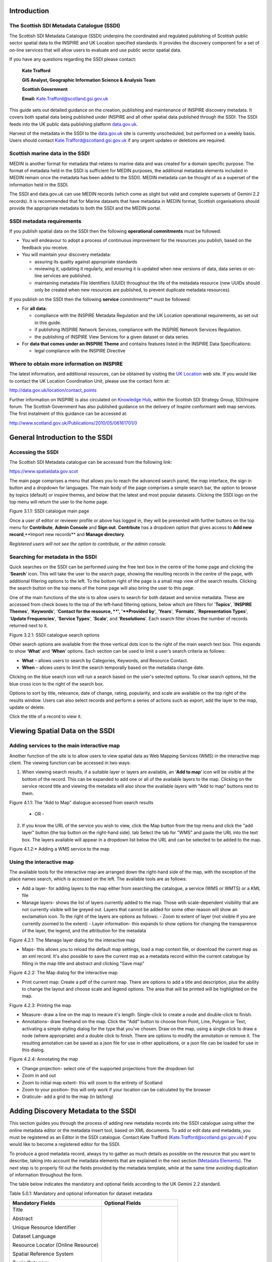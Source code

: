 Introduction
============

The Scottish SDI Metadata Catalogue (SSDI)
------------------------------------------

The Scottish SDI Metadata Catalogue (SSDI) underpins the coordinated and
regulated publishing of Scottish public sector spatial data to the
INSPIRE and UK Location specified standards. It provides the discovery
component for a set of on-line services that will allow users to
evaluate and use public sector spatial data.

If you have any questions regarding the SSDI please contact:

    **Kate Trafford**

    **GIS Analyst, Geographic Information Science & Analysis Team**

    **Scottish Government**

    **Email:**
    `Kate.Trafford@scotland.gsi.gov.uk <mailto:kate.trafford@scotland.gsi.gov.uk>`__

This guide sets out detailed guidance on the creation, publishing and
maintenance of INSPIRE discovery metadata. It covers both spatial data
being published under INSPIRE and all other spatial data published
through the SSDI. The SSDI feeds into the UK public data publishing
platform `data.gov.uk <http://data.gov.uk/>`__.

Harvest of the metadata in the SSDI to the
`data.gov.uk <http://data.gov.uk/>`__ site is currently unscheduled, but
performed on a weekly basis. Users should contact
`Kate.Trafford@scotland.gsi.gov.uk <mailto:kate.trafford@scotland.gsi.gov.uk>`__
if any urgent updates or deletions are required.

Scottish marine data in the SSDI
--------------------------------

MEDIN is another format for metadata that relates to marine data and was
created for a domain specific purpose. The format of metadata held in
the SSDI is sufficient for MEDIN purposes, the additional metadata
elements included in MEDIN remain once the metadata has been added to
the SSDI). MEDIN metadata can be thought of as a superset of the
information held in the SSDI.

The SSDI and data.gov.uk can use MEDIN records (which come as slight but
valid and complete supersets of Gemini 2.2 records). It is recommended
that for Marine datasets that have metadata in MEDIN format, Scottish
organisations should provide the appropriate metadata to both the SSDI
and the MEDIN portal.

SSDI metadata requirements
--------------------------

If you publish spatial data on the SSDI then the following
**operational commitments** must be followed:

-  You will endeavour to adopt a process of continuous improvement for
   the resources you publish, based on the feedback you receive.

-  You will maintain your discovery metadata:

   -  assuring its quality against appropriate standards

   -  reviewing it, updating it regularly, and ensuring it is updated
      when new versions of data, data series or on-line services are
      published.

   -  maintaining metadata File Identifiers (UUID) throughout the life
      of the metadata resource (new UUIDs should only be created when
      new resources are published, to prevent duplicate metadata
      resources).

If you publish on the SSDI then the following **service**
commitments** must be followed:

-  For **all data**:

   -  compliance with the INSPIRE Metadata Regulation and the UK
      Location operational requirements, as set out in this guide.

   -  if publishing INSPIRE Network Services, compliance with the
      INSPIRE Network Services Regulation.

   -  the publishing of INSPIRE View Services for a given dataset or
      data series.

-  For **data that comes under an INSPIRE Theme** and contains features
   listed in the INSPIRE Data Specifications:

   -  legal compliance with the INSPIRE Directive

Where to obtain more information on INSPIRE
-------------------------------------------

The latest information, and additional resources, can be obtained by
visiting the `UK Location <http://data.gov.uk/location>`__ web site. If
you would like to contact the UK Location Coordination Unit, please use
the contact form at:

http://data.gov.uk/location/contact_points

Further information on INSPIRE is also circulated on `Knowledge
Hub <https://knowledgehub.local.gov.uk/>`__, within the Scottish SDI
Strategy Group, SDI/Inspire forum. The Scottish Government has also
published guidance on the delivery of Inspire conformant web map
services. The first instalment of this guidance can be accessed at:

http://www.scotland.gov.uk/Publications/2010/05/06161701/0

General Introduction to the SSDI
================================

Accessing the SSDI
------------------

The Scottish SDI Metadata catalogue can be accessed from the following
link:

https://www.spatialdata.gov.scot

The main page comprises a menu that allows you to reach the advanced search panel, the map interface, the sign in button and a dropdown for languages. The main body of the page comprises a simple search bar, the option to browse by topics (default) or inspire themes, and below that the latest and most popular datasets. Clicking the SSDI logo on the top menu will return the user to the home page.

|image0|

Figure 3.1.1: SSDI catalogue main page

Once a user of editor or reviewer profile or above has logged in, they will be presented with further buttons on the top menu for **Contribute**, **Admin Console** and **Sign out**. **Contrbute** has a dropdown option that gives access to **Add new record**,**Import new records** and **Manage directory**.

*Registered users will not see the option to contribute, or the admin console.*

Searching for metadata in the SSDI
----------------------------------

Quick searches on the SSDI can be performed using the free text box in the centre of the home page and clicking the ‘\ **Search**\ ’
icon. This will take the user to the search page, showing the resulting records in the centre of the page, with additional filtering options to the left. To the bottom right of the page is a small map view of the search results. Clicking the search button on the top menu of the home page will also bring the user to this page.

One of the main functions of the site is to allow users to
search for both dataset and service metadata. These are accessed from check boxes to the top of the left-hand filtering options, below which are filters for '\ **Topics**\ ', '\ **INSPIRE Themes**\ ', '\ **Keywords**\ ', '\ **Contact for the resource, **\ ', '\ **Provided by**\ ', '\ **Years**\ ', '\ **Formats**\ ', '\ **Representation Types**\ ', '\ **Update Frequencies**\ ', '\ **Service Types**\ ', '\ **Scale**\ ', and '\ **Resolutions**\ '. Each search filter shows the number of records returned next to it.

|image1|

Figure 3.2.1: SSDI catalogue search options

Other search options are available from the three vertical dots icon to the right of the main search text box. This expands to show ‘\ **What**\ ’ and
‘\ **When**\ ’ options. Each section can be used to limit a user’s search criteria as
follows:

-  **What** – allows users to search by Categories, Keywords, and
   Resource Contact.

-  **When** – allows users to limit the search temporally based on the
   metadata change date. 

Clicking on the blue search icon will run a search based on the
user's selected options. To clear search options, hit the blue cross icon to the right of the search box.

Options to sort by title, relevance, date of change, rating, popularity,
and scale are available on the top right of the results window. Users
can also select records and perform a series of actions such as export,
add the layer to the map, update or delete.

Click the title of a record to view it.


Viewing Spatial Data on the SSDI
================================

Adding services to the main interactive map
-------------------------------------------

Another function of the site is to allow users to view spatial data as
Web Mapping Services (WMS) in the interactive map client. The viewing
function can be accessed in two ways:

1. When viewing search results, if a suitable layer or layers are available, an ‘\ **Add to map**\ ’ icon will be visible at the bottom of the record. This can be expanded to add one or all of the available layers to the map. Clicking on the service record title and viewing the metadata will also show the available layers with "Add to map" buttons next to them.

|image3|

Figure 4.1.1: The "Add to Map" dialogue accessed from search results

    - OR -

2. If you know the URL of the service you wish to view, click the Map button from the top menu and click the "add layer" button (the top button on the right-hand side).
   tab  Select the tab for "WMS" and paste the URL into the text box. The layers available will appear in a dropdown list below the URL and can be selected to be added to the map.

|image4|

Figure 4.1.2:* Adding a WMS service to the map


Using the interactive map
------------------------------

The available tools for the interactive map are arranged down the right-hand side of the map, with the exception of the place names search, which is accessed on the left. The available tools are as follows:

- Add a layer- for adding layers to the map either from searching the catalogue, a service (WMS or WMTS) or a KML file
- Manage layers- shows the list of layers currently added to the map. Those wtih scale-dependent visibility that are not currently visible will be greyed out. Layers that cannot be added for some other reason will show an exclamation icon. To the right of the layers are options as follows:
  - Zoom to extent of layer (not visible if you are currently zoomed to the extent)
  - Layer information- this expands to show options for changing the transparence of the layer, the legend, and the attribution for the metadata

|image5|

Figure 4.2.1: The Manage layer dialog for the interactive map

- Maps- this allows you to reload the default map settings, load a map context file, or download the current map as an xml record. It's also possible to save the current map as a metadata record within the current catalogue by filling in the map title and abstract and clicking "Save map"

|image6|

Figure 4.2.2: The Map dialog for the interactive map

- Print current map: Create a pdf of the current map. There are options to add a title and description, plus the ability to change the layout and choose scale and legend options. The area that will be printed will be highlighted on the map.

|image7|

Figure 4.2.3: Printing the map

- Measure- draw a line on the map to meaure it's length. Single-click to create a node and double-click to finish.
- Annotations- draw freehand on the map. Click the "Add" button to choose from Point, Line, Polygon or Text, activating a simple styling dialog for the type that you've chosen. Draw on the map, using a single click to draw a node (where appropriate) and a double click to finish. There are options to modify the annotation or remove it. The resulting annotation can be saved as a json file for use in other applications, or a json file can be loaded for use in this dialog.

|image8|

Figure 4.2.4: Annotating the map

- Change projection- select one of the supported projections from the dropdown list
- Zoom in and out
- Zoom to initial map extent- this will zoom to the entirety of Scotland
- Zoom to your position- this will only work if your location can be calculated by the browser
- Graticule- add a grid to the map (in lat/long)


Adding Discovery Metadata to the SSDI
=====================================

This section guides you through the process of adding new metadata
records into the SSDI catalogue using either the online metadata editor
or the metadata insert tool, based on XML documents. To add or edit data
and metadata, you must be registered as an Editor in the SSDI catalogue.
Contact Kate Trafford
(`Kate.Trafford@scotland.gsi.gov.uk <mailto:kate.trafford@scotland.gsi.gov.uk>`__)
if you would like to become a registered editor for the SSDI.

To produce a good metadata record, always try to gather as much details
as possible on the resource that you want to describe, taking into
account the metadata elements that are explained in the next section
(`Metadata Elements <#_Metadata_Elements>`__). The next step is to
properly fill out the fields provided by the metadata template, while at
the same time avoiding duplication of information throughout the form.

The table below indicates the mandatory and optional fields according to
the UK Gemini 2.2 standard.

Table 5.0.1: Mandatory and optional information for dataset metadata

+--------------------------------------+---------------------------------+
|  **Mandatory Fields**                |  **Optional Fields**            |
+======================================+=================================+
| Title                                | Alternative Title               |
|                                      |                                 |
| Abstract                             | Additional Information Source   |
|                                      |                                 |
| Unique Resource Identifier           | Geographic Location/Extent      |
|                                      |                                 |
| Dataset Language                     | Vertical Extent                 |
|                                      |                                 |
| Resource Locator (Online Resource)   | Equivalent Scale                |
|                                      |                                 |
| Spatial Reference System             | Data Format                     |
|                                      |                                 |
| Topic Category                       | Data Quality (Conformity)       |
|                                      |                                 |
| Keyword                              |                                 |
|                                      |                                 |
| Bounding Box                         |                                 |
|                                      |                                 |
| Temporal Extent                      |                                 |
|                                      |                                 |
| Dataset Reference Date               |                                 |
|                                      |                                 |
| Frequency of Update                  |                                 |
|                                      |                                 |
| Spatial Resolution                   |                                 |
|                                      |                                 |
| Lineage                              |                                 |
|                                      |                                 |
| Use Constraints                      |                                 |
|                                      |                                 |
| Limitations on Public Access         |                                 |
|                                      |                                 |
| Responsible Organisation             |                                 |
|                                      |                                 |
| Metadata Point of Contact            |                                 |
|                                      |                                 |
| Metadata Date                        |                                 |
|                                      |                                 |
| Metadata Language                    |                                 |
|                                      |                                 |
| Resource Type                        |                                 |
+--------------------------------------+---------------------------------+

To edit or import metadata records, you must be logged in. To log on to
the metadata tool, go to the top right-hand corner of the header menu.
Here you can enter the system credentials provided by the system
administrator and then click the ‘\ **Sign In**\ ’ button. You are now
logged on and the ‘\ **Sign Out**\ ’ button will now be visible, along
with a button "Contribute" that expands to **Add new record**, **Import new records**, and **Manage directory**.

|image9|

Figure 5.1.1: Enter login credentials to sign in to the SSDI

Creating dataset and service metadata from a template
-----------------------------------------------------

To add dataset or service metadata to the SSDI, click on the ‘\ **Contribute**\ ’ button. This will enable the Editing board, where you can see all the records you have access to, the advanced search interface, and buttons on the right to **Add new record**, **Import new records**, and **Manage directory**.

NEEDS UPDATING FROM HERE DOWNWARDS

Clicking "Add new record" will display a list of available templates. Note there could be multiple with the same name if you are an editor for multiple groups. 
one UKLP template for ‘Datasets’ and one for ‘Services’. Select the
appropriate template based on the type of resource that is being
documented. At the bottom of the popup box, select the group the record
is to be added to (for all but site administrators, there will only be
one choice here). Then click on the ‘\ **Create**\ ’ button.

Users can then enter UK Gemini 2.2 compliant metadata in the form
provided. More help on the various meanings of the metadata elements can
be found in the next section (`Metadata
Elements <#_Metadata_Elements>`__).

|image8|

**Figure 5.1.1:** Blank dataset metadata template form

Note that the templates for dataset and service metadata are slightly
different. Metadata for a service has extra elements for the spatial
data service type (i.e. view, download, etc.) and for coupled resources.

The templates have a |image9| where you can add an element or another
occurrence of an element (or section). For example, you could have a
range of Alternative Titles. Where an |image10| appears, you can delete
the associated metadata element or section.

The arrows (|image11| or |image12|) allow you to move that section up or
down the document order. Note that Gemini 2.2 is not concerned with the
order that sections appear in.

Mandatory fields (e.g. Abstract) that are empty are outlined in red.
Note that for sub-elements, this only indicates that the sub-element is
mandatory within its context. For example, the Vertical Extent is an
optional element, but if you have one, then the minimum and maximum
values are mandatory.

The binoculars (|image13|) allow you to add information from a
pre-existing dictionary. For example, if you click on the binoculars
beside the Keywords section a pop up box will appear. This contains a
drop down list (top left) with the various thesaurus’ available. The
thesaurus choices available for the Keyword element are INSPIRE theme or
Regions. There is also a thesaurus available for coordinate reference
systems.

Select the appropriate thesaurus and then click on any of key words
below. Using the arrows in the middle of the pop up box, add your
selection to the Selected keywords list and when finished click ‘add’ at
bottom of the menu to add them to them all to your metadata.

|image14|

**Figure 5.1.2:** Inspire theme thesaurus

For some sections, where there is likely to be a range of commonly used
values, a ‘suggestion’ drop down list is available to the right of the
text entry box. Selecting values form these drop down lists will auto
fill the entry for you.

Finally, each section heading has some help associated with it (or ‘tool
tip’). When the mouse is hovered over the section heading, a ‘?’ will
appear. Click on the heading and a box showing the definition of that
heading will appear. Click on the box again to remove the element
definition.

Uploading metadata from an existing XML file
--------------------------------------------

To upload a record (such as an xml exported from ArcCatalog), click on
the **‘Import Metadata’** button from the header menu. Leave the
**‘Insert Mode’** set to ‘file upload’ and use the ’Browse’ button to
navigate to the xml file to be uploaded. From the **‘Type’** drop down
menu, choose ‘Metadata’.

|image15|

Figure 5.2.1: the Import Metadata Record menu

Users must consider the appropriate **‘Import Actions’**. If you are
uploading to create a new metadata record then choose the ‘Generate UUID
for inserted metadata’. If you are uploading in order to refine or
change an existing record on the SSDI, then choose the ‘Overwrite
metadata with the same UUID’. If the older version of the record has
already been deleted then the ‘No action on import’ option may be
selected.

The UUID is a generated automatically by whatever internal system (i.e.
ESRI ArcGIS ArcCatalog) was used to write and manage your metadata. In
xml, it can be found at the top of the page under the file identifier
section. Within the SSDI, the UUID or File Identifier can be found at
the bottom of the metadata record display (see Figure 5.2.2). This UUID,
together with the metadata date stamp, are used to ensure records are
unique within the SSDI, `data.gov.uk <http://data.gov.uk/>`__ and other
metadata catalogues like MEDIN.

For an xml that is already in Gemini 2.2 format, leave all the
**‘StyleSheet’** set at none. To upload a non-Gemini 2.2 xml, select
from the **‘StyleSheet’** drop down box the appropriate converter
(e.g. ESRI-to-GEMINI\_21).

Users should **NOT** check the **‘Validate’** box during upload - if
there are errors in the validation process, the metadata will not be
uploaded. The recommended validation technique is to upload without
validation, and then go through the SSDI validation process described in
the `next section <#_Saving_and_validating>`__.

Click Insert and the record will be uploaded. Once the metadata has been
uploaded you will still need to edit this record to make it fully Gemini
2.2 complaint. Common issues encountered when converting between ESRI
ISO and Gemini 2.2 can be found in the `Annex
2 <#_Annex_2:_Common_1>`__.

|image16|

Figure 5.2.2: the UUID is located under the fileIdentifier tag in XML,
and at the bottom of the metadata entry on the SSDI

Saving and validating metadata
------------------------------

As the user works through the template filling in required elements, the
**‘Save’** button at the top or bottom of the screen may be used to
save the record in progress. Once the record has been completed, the
user may click **‘Save and Close’** to save the record and exit the
editing mode. Users should note that this action will not save a copy of
the metadata locally, only on the server. **It is recommended that all
master copies of metadata should be stored within the data provider’s
own system.**

Once all elements for a new record have been completed or changes have
been made to an existing record, it should be validated against the
Gemini 2.2 standard rules. This can be done by clicking on the **‘Save
and Check’** button at the top or bottom of the page, or refreshing the
validation report in the panel on the right hand side of the editor
window.

A dialogue box will appear in the top right corner of the screen
highlighting any errors that need to be corrected (Note: tick the box at
the top to see only errors). Solutions to errors are not always obvious
from the messages given; `Annex 2 <#_Annex_2:_Common_1>`__ of this
document provides a list of common error messages encountered and how to
resolve them. Users can still save a metadata record that has not been
validated and come back to it later.

The validation check should be repeated once amendments have been made
until no errors are detected. Once validation is successfully completed,
click on the **‘Save and Close’** button. When viewing the record (not
in an editing session) there is an option to save as an XML file
clicking on the actions drop down menu (top left) and selecting ‘save as
XML’. The metadata record will appear in a new tab in XML format and
users can then save by going to File then **‘Save as’**.

Publishing a metadata record
----------------------------

Once a metadata record has been saved and successfully validated, it can
then be published, making it publicly viewable on the SSDI.

Clicking on the actions drop down from either the record view tab or
results list, choose ‘\ **Other Actions**\ ’, and then
‘\ **Privileges**\ ’.

|image17|

|image18|

Figure 5.4.1: Publishing a metadata record

When the ‘\ **Privileges**\ ’ option is selected a pop up box will
appear. In the row for ‘All’ groups, check each of the tick boxes (or
click **‘Set All’**). This means the record is now publicly viewable
on the SSDI and that the metadata record is available for harvesting to
`data.gov.uk <http://data.gov.uk/>`__.

Assigning a category
--------------------

As a final step to entering metadata, it should be assigned a category;
this will determine the category the map will display under on the home
page.

To assign a category for a map, under **‘Other actions’** menu, select
the **‘Categories’** button. This will open up a new pop up box. You
can assign the metadata to either the *Interactive resource* or
*Dataset* categories by clicking on the check box next to the category.
An interactive resource is a view or download service etc., and will
show up in the results when searching the SSDI using the ‘Interactive
resources’ option for resource type (left panel of the search window,
under the heading ‘What’). Conversely, if the *Dataset* category is
assigned, the record will appear when only datasets are searched.

Click **‘Submit’** to complete the action.

Editing and deleting a metadata record
--------------------------------------

When you search for a metadata record, and assuming you have the login
rights, you will be able to edit or delete the record using the edit or
delete buttons (under the ‘Actions’ menu).

Once in editing mode, the options are identical to those of metadata
creation. To delete the metadata record, select the Delete button and
you will be prompted to confirm.

|image19|

**Figure 5.6.1:** A confirmation screen is displayed when deleting a
metadata record

Users should note that the metadata record may continue to appear on the
screen until you move to another page (i.e. Home).

How to create Related Resources
-------------------------------

A related resource refers to a relationship between a dataset metadata
record, and that for a service. In editing mode, related resources can
be viewed in the top right hand panel. Related resources can be added by
carrying out the following steps:

1. In the dataset metadata, ensure that the **‘Resource locator’**
   element contains the URL for the service. Service links can be added
   by clcicking the plus button on the upper right of the related
   resources panel, and choosing ‘Link to a Service’. A popup window
   will open with a list of service records. Check the box beside the
   record that you want to create a relationship and hit the ‘\ **Create
   Link**\ ’ button at the bottom of the window.

2. In the service metadata, related resources are added in a similar
   manner by choosing ‘Link to a Dataset’ option. A popup window will
   present a list of datasets, which can be filtered using the search
   box at the top of the window. Again, once the desired dataset record
   has been chosen, hit the ‘\ **Create Link**\ ’ button at the bottom
   of the window.

|image20|

**Figure 5.7.1:** Creating the coupled resource relationship

Metadata Elements
=================

The following section provides guidance on how to fill in each Gemini
2.2 metadata element. It is recommended that users also consult the full
guidance on Gemini 2.2, which can be found at:

http://www.agi.org.uk/storage/standards/uk-gemini/GEMINI2.2.pdf.

There are a number of elements that need to be specifically mentioned.
Following the guidance set out below will reduce the number of metadata
errors and ensure your organisation is correctly identifying in the SSDI
metadata if it’s datasets are covered by the INSPIRE directive.

How to define INSPIRE compliant data in the SSDI
------------------------------------------------

To define within the metadata if a dataset is compliant with INSPIRE,
users should ensure the **Keyword** section is completed. If the
dataset is covered by INSPIRE (e.g. parts of it are within the Scope of
an INSPIRE Annex data specification), then the **first keyword**
should be from the GEMET INSPIRE themes which can be found at:

http://www.eionet.europa.eu/gemet

If another controlled vocabulary is used as the first keyword, such as
the IPVS – Integrated Public Sector Vocabulary (version 2), then the
dataset is not covered by INSPIRE. That said, the dataset and service
metadata will still be required to comply with the operation and service
commitments of the SSDI, as set out on `page
3 <#_SSDI_Metadata_Requirements>`__.

Metadata element definition
---------------------------

Test Table Sections
-------------------

Description of what will be in the following table, and obligation and service key.

Title
-----
**Definition:** 
A unique and readily recognisable name for the resource.  The title should be the formal name if one exists.  

**Dataset obligation:** M-1

**Service obligation:** M-1

**Guidance:** The Title will be a searchable field in both a UK and European context and as such should be clear and concise. 

**Example:**

    *• Nitrate Vulnerable Zones*

Alternative title
-----------------
**Definition:** Any short name, other name, acronym or alternative language title for the resource.

**Dataset obligation:** O-N

**Service obligation:** O-N

**Guidance:** Should be provided when the data resource has more than one Title.  It can also be helpful to include title with spatial or temporal coverage if applicable. Alternative titles will be searchable in the UK context.

**Example:**

    *• NVZ*

Abstract
--------

**Definition:** A brief narrative summary of the data resource.

**Dataset obligation:** M-1

**Service obligation:** M-1

**Guidance:** The Abstract should provide a clear and concise statement of the content of the dataset (i.e. the ‘what’ aspect of the dataset), and not general background information. Jargon and abbreviations should be avoided, as this element should be understood by non-experts.

**Example:**

    *•“Agricultural parishes are based on Civil Parishes which were abolished as an administrative unit in Scotland in 1975. Agricultural parishes continue to be used for boundary and statistical purposes. There are 891 agricultural parishes in Scotland and they are used in the Agricultural Census and for the payment of farming grants and subsidies. The dataset contains parish boundaries, parish names and parish codes.”*

Unique Resource Identifier
--------------------------

**Definition:** A value uniquely identifying the data resource within your organisation (i.e. how your organisation references the dataset).  

**Dataset obligation:** M-1

**Service obligation:** O-1

**Guidance:** The Code element is mandatory, and should be a recognisable identifier within the context of your organisation (i.e. a unique code of numbers, letters or combination of referring to a single dataset).  If it is not guaranteed to be unique across UK Location and INSPIRE, then the Codespace sub-element must be specified; this should be the internet domain of the data provider/owner.  The Authority and Version sub-elements can be ignored.

NOTE: When inserting a new Unique resource identifier, it is best to select “Identifier (gmd:RS_Identifier)” before clicking the ‘+’, as the alternative (gmd:MD_Identifier) does not allow for the Codespace.


**Example:**

    *• For the Designated Bathing Waters dataset provided by Scottish Government: Code: SDME_SG_DESBATHING_WATERS, Codespace: www.scotland.gov.uk*
    
    *• For the Trunk Road Network service provided by Transport Scotland: Code: Trunk_Road_Network_WMS_service, Codespace: www.transportscotland.gov.uk* 

Dataset Language
----------------

**Definition:** The language used within the dataset (assuming the data resource contains text/written information, e.g. in attribute tables).

**Dataset obligation:** C-N

**Service obligation:** C-N

**Guidance:** It is recommended to select a value from a controlled vocabulary, for example ISO 639-2 which uses three-letter primary tags with optional subtags.  The values for UK languages are:

•	English – eng
•	Welsh – cym
•	Gaelic (Irish) – gle
•	Gaelic (Scots) – gla
•	Cornish – cor
•	Ulster Scots - sco

This element is set to ‘eng’ in the SSDI templates.  In the majority of cases no change to this will be required. Where Scottish Gaelic is used within the dataset (i.e. place names), this can also be added.

NOTE:  For records covered under INSPIRE, the language must be one of the 24 official languages of the European Union, which for UK purposes would be English (eng).  If the dataset is also available in another language (e.g. Scots Gaelic), then a second metadata record must be provided for that language.


**Example:** 

    *• eng*

OnLine Resource (Resource locator sub element)
----------------------------------------------

**Definition:** Location (address) for on-line access using a Uniform Resource Locator (URL) address scheme. The resource locator has to be an http URL.  

**Dataset obligation:** C-N

**Service obligation:** *See Coupled resource*

**Guidance:** This element of the dataset metadata should contain the WMS/WFS service URL. The URL should be the location the data can be downloaded and may be different from where it can be ordered. Multiple entries are allowed if more than one service is provided.

The three additional sub-elements (Name, Description and Function) are optional, but provide helpful details for users.

**Example:** 

    *• http://inspirescotland.org/cgi-bin/mapserv.exe?map=E:/ms4w/apps/sg_inspire/inspire.map&SERVICE=WMS&VERSION=1.3.0&REQUEST=GetCapabilities&*

The following table describes the individual metadata elements.

Table 6.2.1: SSDI Metadata elements and definitions

+----------------------------------------+---------------------------------------------------------------------------------------------------------------------------------------------------------------------------------------------------------------------------------------------------------------------------------------------------------------+---------------------------+-----------------------------------------------------------------------------------------------------------------------------------------------------------------------------------------------------------------------------------------------------------------------------------------------------------------------------------------------------------------------------------------------------------------------------------------------------------------------------------------------------------------+-----------------------------------------------------------------------+
| **Metadata Element**                   | **Definition**                                                                                                                                                                                                                                                                                                | **Dataset Obl.**\  [1]_   | **Guidance & Examples**                                                                                                                                                                                                                                                                                                                                                                                                                                                                                         | **Service Obl.\ :sup:`1`**                                            |
+========================================+===============================================================================================================================================================================================================================================================================================================+===========================+=================================================================================================================================================================================================================================================================================================================================================================================================================================================================================================================+=======================================================================+
|  **Title**                             | A unique and readily recognisable name for the resource. The title should be the formal name if one exists.                                                                                                                                                                                                   | M-1                       | The  **Title**  will be a searchable field in both a UK and European context and as such should be clear and concise.                                                                                                                                                                                                                                                                                                                                                                                           | M-1                                                                   |
|                                        |                                                                                                                                                                                                                                                                                                               |                           |                                                                                                                                                                                                                                                                                                                                                                                                                                                                                                                 |                                                                       |
|                                        |                                                                                                                                                                                                                                                                                                               |                           | Examples:                                                                                                                                                                                                                                                                                                                                                                                                                                                                                                       |                                                                       |
|                                        |                                                                                                                                                                                                                                                                                                               |                           |                                                                                                                                                                                                                                                                                                                                                                                                                                                                                                                 |                                                                       |
|                                        |                                                                                                                                                                                                                                                                                                               |                           | *Nitrate Vulnerable Zones*                                                                                                                                                                                                                                                                                                                                                                                                                                                                                      |                                                                       |
|                                        |                                                                                                                                                                                                                                                                                                               |                           |                                                                                                                                                                                                                                                                                                                                                                                                                                                                                                                 |                                                                       |
|                                        |                                                                                                                                                                                                                                                                                                               |                           | *Community Health Partnerships*                                                                                                                                                                                                                                                                                                                                                                                                                                                                                 |                                                                       |
+----------------------------------------+---------------------------------------------------------------------------------------------------------------------------------------------------------------------------------------------------------------------------------------------------------------------------------------------------------------+---------------------------+-----------------------------------------------------------------------------------------------------------------------------------------------------------------------------------------------------------------------------------------------------------------------------------------------------------------------------------------------------------------------------------------------------------------------------------------------------------------------------------------------------------------+-----------------------------------------------------------------------+
|  **Alternative title**                 | Any short name, other name, acronym or alternative language title for the resource.                                                                                                                                                                                                                           | O-N                       | Should be provided when the data resource has more than one  **Title** . It can also be helpful to include title with spatial or temporal coverage if applicable.  **Alternative titles**  will be searchable in the UK context.                                                                                                                                                                                                                                                                                | O-N                                                                   |
|                                        |                                                                                                                                                                                                                                                                                                               |                           |                                                                                                                                                                                                                                                                                                                                                                                                                                                                                                                 |                                                                       |
|                                        |                                                                                                                                                                                                                                                                                                               |                           | Examples:                                                                                                                                                                                                                                                                                                                                                                                                                                                                                                       |                                                                       |
|                                        |                                                                                                                                                                                                                                                                                                               |                           |                                                                                                                                                                                                                                                                                                                                                                                                                                                                                                                 |                                                                       |
|                                        |                                                                                                                                                                                                                                                                                                               |                           | *NVZ*                                                                                                                                                                                                                                                                                                                                                                                                                                                                                                           |                                                                       |
|                                        |                                                                                                                                                                                                                                                                                                               |                           |                                                                                                                                                                                                                                                                                                                                                                                                                                                                                                                 |                                                                       |
|                                        |                                                                                                                                                                                                                                                                                                               |                           | *CHP*                                                                                                                                                                                                                                                                                                                                                                                                                                                                                                           |                                                                       |
|                                        |                                                                                                                                                                                                                                                                                                               |                           |                                                                                                                                                                                                                                                                                                                                                                                                                                                                                                                 |                                                                       |
|                                        |                                                                                                                                                                                                                                                                                                               |                           | *Community Health Partnerships 2012*                                                                                                                                                                                                                                                                                                                                                                                                                                                                            |                                                                       |
+----------------------------------------+---------------------------------------------------------------------------------------------------------------------------------------------------------------------------------------------------------------------------------------------------------------------------------------------------------------+---------------------------+-----------------------------------------------------------------------------------------------------------------------------------------------------------------------------------------------------------------------------------------------------------------------------------------------------------------------------------------------------------------------------------------------------------------------------------------------------------------------------------------------------------------+-----------------------------------------------------------------------+
|  **Abstract**                          | A brief narrative summary of the data resource.                                                                                                                                                                                                                                                               | M-1                       | The  **Abstract**  should provide a clear and concise statement of the content of the dataset (i.e. the ‘what’ aspect of the dataset), and not general background information. Jargon and abbreviations should be avoided, as this element should be understood by non-experts.                                                                                                                                                                                                                                 | M-1                                                                   |
|                                        |                                                                                                                                                                                                                                                                                                               |                           |                                                                                                                                                                                                                                                                                                                                                                                                                                                                                                                 |                                                                       |
|                                        |                                                                                                                                                                                                                                                                                                               |                           | Examples:                                                                                                                                                                                                                                                                                                                                                                                                                                                                                                       |                                                                       |
|                                        |                                                                                                                                                                                                                                                                                                               |                           |                                                                                                                                                                                                                                                                                                                                                                                                                                                                                                                 |                                                                       |
|                                        |                                                                                                                                                                                                                                                                                                               |                           | *“Agricultural parishes are based on Civil Parishes which were abolished as an administrative unit in Scotland in 1975. Agricultural parishes continue to be used for boundary and statistical purposes. There are 891 agricultural parishes in Scotland and they are used in the Agricultural Census and for the payment of farming grants and subsidies. The dataset contains parish boundaries, parish names and parish codes.”*                                                                             |                                                                       |
+----------------------------------------+---------------------------------------------------------------------------------------------------------------------------------------------------------------------------------------------------------------------------------------------------------------------------------------------------------------+---------------------------+-----------------------------------------------------------------------------------------------------------------------------------------------------------------------------------------------------------------------------------------------------------------------------------------------------------------------------------------------------------------------------------------------------------------------------------------------------------------------------------------------------------------+-----------------------------------------------------------------------+
|  **Unique resource identifier**        | A value uniquely identifying the data resource within your organisation (i.e. how your organisation references the dataset).                                                                                                                                                                                  | M-1                       | The  **Code**  element is mandatory, and should be a recognisable identifier within the context of your organisation (i.e. a  **unique**  code of numbers, letters or combination of referring to a single dataset). If it is not guaranteed to be unique across UK Location and INSPIRE, then the  **Codespace**  sub-element must be specified; this should be the internet domain of the data provider/owner. The  **Authority**  and  **Version**  sub-elements can be ignored.                             | O-1                                                                   |
|                                        |                                                                                                                                                                                                                                                                                                               |                           |                                                                                                                                                                                                                                                                                                                                                                                                                                                                                                                 |                                                                       |
|                                        |                                                                                                                                                                                                                                                                                                               |                           | NOTE: When inserting a new Unique resource identifier, it is best to select “Identifier (gmd:RS\_Identifier)” before clicking the ‘+’, as the alternative (gmd:MD\_Identifier) does not allow for the  **Codespace** .                                                                                                                                                                                                                                                                                          |                                                                       |
|                                        |                                                                                                                                                                                                                                                                                                               |                           |                                                                                                                                                                                                                                                                                                                                                                                                                                                                                                                 |                                                                       |
|                                        |                                                                                                                                                                                                                                                                                                               |                           | Examples:                                                                                                                                                                                                                                                                                                                                                                                                                                                                                                       |                                                                       |
|                                        |                                                                                                                                                                                                                                                                                                               |                           |                                                                                                                                                                                                                                                                                                                                                                                                                                                                                                                 |                                                                       |
|                                        |                                                                                                                                                                                                                                                                                                               |                           | For the Designated Bathing Waters dataset provided by Scottish Government:  **Code:** SDME\_SG\_DESBATHING\_WATERS, **Codespace:**  `*www.scotland.gov.uk* <http://www.scotland.gov.uk>`__                                                                                                                                                                                                                                                                                                                      |                                                                       |
|                                        |                                                                                                                                                                                                                                                                                                               |                           |                                                                                                                                                                                                                                                                                                                                                                                                                                                                                                                 |                                                                       |
|                                        |                                                                                                                                                                                                                                                                                                               |                           | For the Trunk Road Network service provided by Transport Scotland:  **Code:** Trunk\_Road\_Network\_WMS\_service, **Codespace:**  `*www.transportscotland.gov.uk* <http://www.transportscotland.gov.uk/>`__                                                                                                                                                                                                                                                                                                     |                                                                       |
+----------------------------------------+---------------------------------------------------------------------------------------------------------------------------------------------------------------------------------------------------------------------------------------------------------------------------------------------------------------+---------------------------+-----------------------------------------------------------------------------------------------------------------------------------------------------------------------------------------------------------------------------------------------------------------------------------------------------------------------------------------------------------------------------------------------------------------------------------------------------------------------------------------------------------------+-----------------------------------------------------------------------+
|  **Dataset language**                  | The language used within the dataset (assuming the data resource contains text/written information, e.g. in attribute tables).                                                                                                                                                                                | C-N                       | It is recommended to select a value from a controlled vocabulary, for example ISO 639-2 which uses three-letter primary tags with optional subtags. The values for UK languages are:                                                                                                                                                                                                                                                                                                                            | C-N                                                                   |
|                                        |                                                                                                                                                                                                                                                                                                               |                           |                                                                                                                                                                                                                                                                                                                                                                                                                                                                                                                 |                                                                       |
|                                        |                                                                                                                                                                                                                                                                                                               |                           | English – eng                                                                                                                                                                                                                                                                                                                                                                                                                                                                                                   |                                                                       |
|                                        |                                                                                                                                                                                                                                                                                                               |                           |                                                                                                                                                                                                                                                                                                                                                                                                                                                                                                                 |                                                                       |
|                                        |                                                                                                                                                                                                                                                                                                               |                           | Welsh – cym                                                                                                                                                                                                                                                                                                                                                                                                                                                                                                     |                                                                       |
|                                        |                                                                                                                                                                                                                                                                                                               |                           |                                                                                                                                                                                                                                                                                                                                                                                                                                                                                                                 |                                                                       |
|                                        |                                                                                                                                                                                                                                                                                                               |                           | Gaelic (Irish) – gle                                                                                                                                                                                                                                                                                                                                                                                                                                                                                            |                                                                       |
|                                        |                                                                                                                                                                                                                                                                                                               |                           |                                                                                                                                                                                                                                                                                                                                                                                                                                                                                                                 |                                                                       |
|                                        |                                                                                                                                                                                                                                                                                                               |                           | Gaelic (Scots) – gla                                                                                                                                                                                                                                                                                                                                                                                                                                                                                            |                                                                       |
|                                        |                                                                                                                                                                                                                                                                                                               |                           |                                                                                                                                                                                                                                                                                                                                                                                                                                                                                                                 |                                                                       |
|                                        |                                                                                                                                                                                                                                                                                                               |                           | Cornish – cor                                                                                                                                                                                                                                                                                                                                                                                                                                                                                                   |                                                                       |
|                                        |                                                                                                                                                                                                                                                                                                               |                           |                                                                                                                                                                                                                                                                                                                                                                                                                                                                                                                 |                                                                       |
|                                        |                                                                                                                                                                                                                                                                                                               |                           | Ulster Scots - sco                                                                                                                                                                                                                                                                                                                                                                                                                                                                                              |                                                                       |
|                                        |                                                                                                                                                                                                                                                                                                               |                           |                                                                                                                                                                                                                                                                                                                                                                                                                                                                                                                 |                                                                       |
|                                        |                                                                                                                                                                                                                                                                                                               |                           | This element is set to ‘eng’ in the SSDI templates. In the majority of cases no change to this will be required. Where Scottish Gaelic is used within the dataset (i.e. place names), this can also be added.                                                                                                                                                                                                                                                                                                   |                                                                       |
|                                        |                                                                                                                                                                                                                                                                                                               |                           |                                                                                                                                                                                                                                                                                                                                                                                                                                                                                                                 |                                                                       |
|                                        |                                                                                                                                                                                                                                                                                                               |                           | NOTE: For records covered under INSPIRE, the language must be one of the 24 `official languages of the European Union <http://ec.europa.eu/languages/languages-of-europe/eu-languages_en.htm>`__, which for UK purposes would be English (eng). If the dataset is also available in another language (e.g. Scots Gaelic), then a second metadata record must be provided for that language.                                                                                                                     |                                                                       |
+----------------------------------------+---------------------------------------------------------------------------------------------------------------------------------------------------------------------------------------------------------------------------------------------------------------------------------------------------------------+---------------------------+-----------------------------------------------------------------------------------------------------------------------------------------------------------------------------------------------------------------------------------------------------------------------------------------------------------------------------------------------------------------------------------------------------------------------------------------------------------------------------------------------------------------+-----------------------------------------------------------------------+
|  **OnLine Resource**                   | Location (address) for on-line access using a Uniform Resource Locator (URL) address scheme. The resource locator has to be an http URL.                                                                                                                                                                      | C-N                       | This element of the dataset metadata should contain the WMS/WFS service URL. The URL should be the location the data can be downloaded and may be different from where it can be ordered. Multiple entries are allowed if more than one service is provided.                                                                                                                                                                                                                                                    | *See Coupled resource*                                                |
|                                        |                                                                                                                                                                                                                                                                                                               |                           |                                                                                                                                                                                                                                                                                                                                                                                                                                                                                                                 |                                                                       |
|  **(Resource locator sub element)**    |                                                                                                                                                                                                                                                                                                               |                           | The three additional sub-elements ( **Name** ,  **Description**  and  **Function** ) are optional, but provide helpful details for users.                                                                                                                                                                                                                                                                                                                                                                       |                                                                       |
|                                        |                                                                                                                                                                                                                                                                                                               |                           |                                                                                                                                                                                                                                                                                                                                                                                                                                                                                                                 |                                                                       |
|                                        |                                                                                                                                                                                                                                                                                                               |                           | Examples:                                                                                                                                                                                                                                                                                                                                                                                                                                                                                                       |                                                                       |
|                                        |                                                                                                                                                                                                                                                                                                               |                           |                                                                                                                                                                                                                                                                                                                                                                                                                                                                                                                 |                                                                       |
|                                        |                                                                                                                                                                                                                                                                                                               |                           | `*http://inspirescotland.org/cgi-bin/mapserv.exe?map=E:/ms4w/apps/sg\_inspire/inspire.map&SERVICE=WMS&VERSION=1.3.0&REQUEST=GetCapabilities&* <http://inspirescotland.org/cgi-bin/mapserv.exe?map=E:/ms4w/apps/sg_inspire/inspire.map&SERVICE=WMS&VERSION=1.3.0&REQUEST=GetCapabilities&>`__                                                                                                                                                                                                                    |                                                                       |
+----------------------------------------+---------------------------------------------------------------------------------------------------------------------------------------------------------------------------------------------------------------------------------------------------------------------------------------------------------------+---------------------------+-----------------------------------------------------------------------------------------------------------------------------------------------------------------------------------------------------------------------------------------------------------------------------------------------------------------------------------------------------------------------------------------------------------------------------------------------------------------------------------------------------------------+-----------------------------------------------------------------------+
|  **Coupled resource**                  | Unique Resource Identifier (URI) of the datasets that the service operates on.                                                                                                                                                                                                                                | -                         | Applicable to service metadata only. This must be completed for every dataset included in the service (i.e. portrayed as a view service layer). Additional Coupled resource sections can be added by clicking on the ‘+’.                                                                                                                                                                                                                                                                                       | C-N                                                                   |
|                                        |                                                                                                                                                                                                                                                                                                               |                           |                                                                                                                                                                                                                                                                                                                                                                                                                                                                                                                 |                                                                       |
|                                        |                                                                                                                                                                                                                                                                                                               |                           | Click on the binocular icon to search for a dataset and add to the coupled resource. This will auto fill the  **xlink**  and  **Metadata uuid**  fields.                                                                                                                                                                                                                                                                                                                                                        |                                                                       |
+----------------------------------------+---------------------------------------------------------------------------------------------------------------------------------------------------------------------------------------------------------------------------------------------------------------------------------------------------------------+---------------------------+-----------------------------------------------------------------------------------------------------------------------------------------------------------------------------------------------------------------------------------------------------------------------------------------------------------------------------------------------------------------------------------------------------------------------------------------------------------------------------------------------------------------+-----------------------------------------------------------------------+
|  **Spatial reference system**          | Identifier of the system of spatial referencing.                                                                                                                                                                                                                                                              | M-1                       | Identify the spatial reference system used to spatially reference the data in the data resource.                                                                                                                                                                                                                                                                                                                                                                                                                | C-1                                                                   |
|                                        |                                                                                                                                                                                                                                                                                                               |                           |                                                                                                                                                                                                                                                                                                                                                                                                                                                                                                                 |                                                                       |
|                                        |                                                                                                                                                                                                                                                                                                               |                           | The UK Location encoding recommendation is to use the URN form of reference to an EPSG code. EPSG codes can be accessed At:                                                                                                                                                                                                                                                                                                                                                                                     |                                                                       |
|                                        |                                                                                                                                                                                                                                                                                                               |                           |                                                                                                                                                                                                                                                                                                                                                                                                                                                                                                                 |                                                                       |
|                                        |                                                                                                                                                                                                                                                                                                               |                           | http://epsg-registry.org/                                                                                                                                                                                                                                                                                                                                                                                                                                                                                       |                                                                       |
|                                        |                                                                                                                                                                                                                                                                                                               |                           |                                                                                                                                                                                                                                                                                                                                                                                                                                                                                                                 |                                                                       |
|                                        |                                                                                                                                                                                                                                                                                                               |                           | For the SSDI, suggested coordinate reference systems can be added using the drop down list, or by clicking on the binocular icon and adding an entry from the CRS thesaurus.                                                                                                                                                                                                                                                                                                                                    |                                                                       |
|                                        |                                                                                                                                                                                                                                                                                                               |                           |                                                                                                                                                                                                                                                                                                                                                                                                                                                                                                                 |                                                                       |
|                                        |                                                                                                                                                                                                                                                                                                               |                           | Examples:                                                                                                                                                                                                                                                                                                                                                                                                                                                                                                       |                                                                       |
|                                        |                                                                                                                                                                                                                                                                                                               |                           |                                                                                                                                                                                                                                                                                                                                                                                                                                                                                                                 |                                                                       |
|                                        |                                                                                                                                                                                                                                                                                                               |                           | *urn:ogc:def:crs:EPSG::4258 for ETRS89*                                                                                                                                                                                                                                                                                                                                                                                                                                                                         |                                                                       |
|                                        |                                                                                                                                                                                                                                                                                                               |                           |                                                                                                                                                                                                                                                                                                                                                                                                                                                                                                                 |                                                                       |
|                                        |                                                                                                                                                                                                                                                                                                               |                           | *urn:ogc:def:crs:EPSG::4326 for WGS84*                                                                                                                                                                                                                                                                                                                                                                                                                                                                          |                                                                       |
|                                        |                                                                                                                                                                                                                                                                                                               |                           |                                                                                                                                                                                                                                                                                                                                                                                                                                                                                                                 |                                                                       |
|                                        |                                                                                                                                                                                                                                                                                                               |                           | *urn:ogc:def:crs:EPSG::27700 for British National Grid*                                                                                                                                                                                                                                                                                                                                                                                                                                                         |                                                                       |
+----------------------------------------+---------------------------------------------------------------------------------------------------------------------------------------------------------------------------------------------------------------------------------------------------------------------------------------------------------------+---------------------------+-----------------------------------------------------------------------------------------------------------------------------------------------------------------------------------------------------------------------------------------------------------------------------------------------------------------------------------------------------------------------------------------------------------------------------------------------------------------------------------------------------------------+-----------------------------------------------------------------------+
|  **Additional information**            | Other descriptive information about the data resource.                                                                                                                                                                                                                                                        | O-1                       | Provide a URL(s) that links to other documents related to the resource.                                                                                                                                                                                                                                                                                                                                                                                                                                         | O-1                                                                   |
|                                        |                                                                                                                                                                                                                                                                                                               |                           |                                                                                                                                                                                                                                                                                                                                                                                                                                                                                                                 |                                                                       |
|                                        |                                                                                                                                                                                                                                                                                                               |                           | This should be used to link to other sources of descriptive information about the resource. It should not be used to record the link to the online resource.                                                                                                                                                                                                                                                                                                                                                    |                                                                       |
|                                        |                                                                                                                                                                                                                                                                                                               |                           |                                                                                                                                                                                                                                                                                                                                                                                                                                                                                                                 |                                                                       |
|                                        |                                                                                                                                                                                                                                                                                                               |                           | Examples:                                                                                                                                                                                                                                                                                                                                                                                                                                                                                                       |                                                                       |
|                                        |                                                                                                                                                                                                                                                                                                               |                           |                                                                                                                                                                                                                                                                                                                                                                                                                                                                                                                 |                                                                       |
|                                        |                                                                                                                                                                                                                                                                                                               |                           | *For Data Zones 2001, a link to the document outlining how they were created was provided:* `*http://www.scotland.gov.uk/library5/society/sndata-00.asp* <http://www.scotland.gov.uk/library5/society/sndata-00.asp>`__                                                                                                                                                                                                                                                                                         |                                                                       |
+----------------------------------------+---------------------------------------------------------------------------------------------------------------------------------------------------------------------------------------------------------------------------------------------------------------------------------------------------------------+---------------------------+-----------------------------------------------------------------------------------------------------------------------------------------------------------------------------------------------------------------------------------------------------------------------------------------------------------------------------------------------------------------------------------------------------------------------------------------------------------------------------------------------------------------+-----------------------------------------------------------------------+
|  **Topic Category**                    | Describes the main theme(s) of the dataset.                                                                                                                                                                                                                                                                   | M-N                       | Select from the drop down list one or more categories that most closely represent the topic of the data resource. If more than one topic is applicable then the ‘+’ icon should be used to add another Topic category element. Choices available in the dropdown list are:                                                                                                                                                                                                                                      | O-N                                                                   |
|                                        |                                                                                                                                                                                                                                                                                                               |                           |                                                                                                                                                                                                                                                                                                                                                                                                                                                                                                                 |                                                                       |
|                                        |                                                                                                                                                                                                                                                                                                               |                           | Biota                                                                                                                                                                                                                                                                                                                                                                                                                                                                                                           |                                                                       |
|                                        |                                                                                                                                                                                                                                                                                                               |                           |                                                                                                                                                                                                                                                                                                                                                                                                                                                                                                                 |                                                                       |
|                                        |                                                                                                                                                                                                                                                                                                               |                           | Boundaries                                                                                                                                                                                                                                                                                                                                                                                                                                                                                                      |                                                                       |
|                                        |                                                                                                                                                                                                                                                                                                               |                           |                                                                                                                                                                                                                                                                                                                                                                                                                                                                                                                 |                                                                       |
|                                        |                                                                                                                                                                                                                                                                                                               |                           | Climatology, meteorology, atmosphere                                                                                                                                                                                                                                                                                                                                                                                                                                                                            |                                                                       |
|                                        |                                                                                                                                                                                                                                                                                                               |                           |                                                                                                                                                                                                                                                                                                                                                                                                                                                                                                                 |                                                                       |
|                                        |                                                                                                                                                                                                                                                                                                               |                           | Economy                                                                                                                                                                                                                                                                                                                                                                                                                                                                                                         |                                                                       |
|                                        |                                                                                                                                                                                                                                                                                                               |                           |                                                                                                                                                                                                                                                                                                                                                                                                                                                                                                                 |                                                                       |
|                                        |                                                                                                                                                                                                                                                                                                               |                           | Elevation                                                                                                                                                                                                                                                                                                                                                                                                                                                                                                       |                                                                       |
|                                        |                                                                                                                                                                                                                                                                                                               |                           |                                                                                                                                                                                                                                                                                                                                                                                                                                                                                                                 |                                                                       |
|                                        |                                                                                                                                                                                                                                                                                                               |                           | Environment                                                                                                                                                                                                                                                                                                                                                                                                                                                                                                     |                                                                       |
|                                        |                                                                                                                                                                                                                                                                                                               |                           |                                                                                                                                                                                                                                                                                                                                                                                                                                                                                                                 |                                                                       |
|                                        |                                                                                                                                                                                                                                                                                                               |                           | Farming                                                                                                                                                                                                                                                                                                                                                                                                                                                                                                         |                                                                       |
|                                        |                                                                                                                                                                                                                                                                                                               |                           |                                                                                                                                                                                                                                                                                                                                                                                                                                                                                                                 |                                                                       |
|                                        |                                                                                                                                                                                                                                                                                                               |                           | Geoscientific information                                                                                                                                                                                                                                                                                                                                                                                                                                                                                       |                                                                       |
|                                        |                                                                                                                                                                                                                                                                                                               |                           |                                                                                                                                                                                                                                                                                                                                                                                                                                                                                                                 |                                                                       |
|                                        |                                                                                                                                                                                                                                                                                                               |                           | Health                                                                                                                                                                                                                                                                                                                                                                                                                                                                                                          |                                                                       |
|                                        |                                                                                                                                                                                                                                                                                                               |                           |                                                                                                                                                                                                                                                                                                                                                                                                                                                                                                                 |                                                                       |
|                                        |                                                                                                                                                                                                                                                                                                               |                           | Imagery base maps earth cover                                                                                                                                                                                                                                                                                                                                                                                                                                                                                   |                                                                       |
|                                        |                                                                                                                                                                                                                                                                                                               |                           |                                                                                                                                                                                                                                                                                                                                                                                                                                                                                                                 |                                                                       |
|                                        |                                                                                                                                                                                                                                                                                                               |                           | Inland waters                                                                                                                                                                                                                                                                                                                                                                                                                                                                                                   |                                                                       |
|                                        |                                                                                                                                                                                                                                                                                                               |                           |                                                                                                                                                                                                                                                                                                                                                                                                                                                                                                                 |                                                                       |
|                                        |                                                                                                                                                                                                                                                                                                               |                           | Intelligence military                                                                                                                                                                                                                                                                                                                                                                                                                                                                                           |                                                                       |
|                                        |                                                                                                                                                                                                                                                                                                               |                           |                                                                                                                                                                                                                                                                                                                                                                                                                                                                                                                 |                                                                       |
|                                        |                                                                                                                                                                                                                                                                                                               |                           | Location                                                                                                                                                                                                                                                                                                                                                                                                                                                                                                        |                                                                       |
|                                        |                                                                                                                                                                                                                                                                                                               |                           |                                                                                                                                                                                                                                                                                                                                                                                                                                                                                                                 |                                                                       |
|                                        |                                                                                                                                                                                                                                                                                                               |                           | Oceans                                                                                                                                                                                                                                                                                                                                                                                                                                                                                                          |                                                                       |
|                                        |                                                                                                                                                                                                                                                                                                               |                           |                                                                                                                                                                                                                                                                                                                                                                                                                                                                                                                 |                                                                       |
|                                        |                                                                                                                                                                                                                                                                                                               |                           | Planning cadastre                                                                                                                                                                                                                                                                                                                                                                                                                                                                                               |                                                                       |
|                                        |                                                                                                                                                                                                                                                                                                               |                           |                                                                                                                                                                                                                                                                                                                                                                                                                                                                                                                 |                                                                       |
|                                        |                                                                                                                                                                                                                                                                                                               |                           | Society                                                                                                                                                                                                                                                                                                                                                                                                                                                                                                         |                                                                       |
|                                        |                                                                                                                                                                                                                                                                                                               |                           |                                                                                                                                                                                                                                                                                                                                                                                                                                                                                                                 |                                                                       |
|                                        |                                                                                                                                                                                                                                                                                                               |                           | Structure                                                                                                                                                                                                                                                                                                                                                                                                                                                                                                       |                                                                       |
|                                        |                                                                                                                                                                                                                                                                                                               |                           |                                                                                                                                                                                                                                                                                                                                                                                                                                                                                                                 |                                                                       |
|                                        |                                                                                                                                                                                                                                                                                                               |                           | Transportation                                                                                                                                                                                                                                                                                                                                                                                                                                                                                                  |                                                                       |
|                                        |                                                                                                                                                                                                                                                                                                               |                           |                                                                                                                                                                                                                                                                                                                                                                                                                                                                                                                 |                                                                       |
|                                        |                                                                                                                                                                                                                                                                                                               |                           | Utilities and communication                                                                                                                                                                                                                                                                                                                                                                                                                                                                                     |                                                                       |
|                                        |                                                                                                                                                                                                                                                                                                               |                           |                                                                                                                                                                                                                                                                                                                                                                                                                                                                                                                 |                                                                       |
|                                        |                                                                                                                                                                                                                                                                                                               |                           | Greater detail for the topic of a particular dataset can be given through the  **Keyword**  element. Not all sectors are included (i.e. Historic) and some form of agreement needs to be made as to which topic these sectors are assigned.                                                                                                                                                                                                                                                                     |                                                                       |
+----------------------------------------+---------------------------------------------------------------------------------------------------------------------------------------------------------------------------------------------------------------------------------------------------------------------------------------------------------------+---------------------------+-----------------------------------------------------------------------------------------------------------------------------------------------------------------------------------------------------------------------------------------------------------------------------------------------------------------------------------------------------------------------------------------------------------------------------------------------------------------------------------------------------------------+-----------------------------------------------------------------------+
|  **Keyword**                           | The topic of the content of the data. These should be more specific than those entered under  **Topic category** .                                                                                                                                                                                            | M-N                       | Keyword values should be taken from a list standard subject categories, identified in the ‘originating controlled vocabulary’ element. If the dataset is covered under INSPIRE, then the *first keyword* should be from the General Environmental Multi-Lingual Thesaurus (GEMET), which can be found at:                                                                                                                                                                                                       | M-N                                                                   |
|                                        |                                                                                                                                                                                                                                                                                                               |                           |                                                                                                                                                                                                                                                                                                                                                                                                                                                                                                                 |                                                                       |
|                                        | A sub-element of this is the  **Originating controlled vocabulary** , which is the name of the formally registered thesaurus or a similar authoritative source of keywords.                                                                                                                                   |                           | http://www.eionet.europa.eu/gemet.                                                                                                                                                                                                                                                                                                                                                                                                                                                                              |                                                                       |
|                                        |                                                                                                                                                                                                                                                                                                               |                           |                                                                                                                                                                                                                                                                                                                                                                                                                                                                                                                 |                                                                       |
|                                        |                                                                                                                                                                                                                                                                                                               |                           | If another controlled vocabulary is used then this should be stated.                                                                                                                                                                                                                                                                                                                                                                                                                                            |                                                                       |
|                                        |                                                                                                                                                                                                                                                                                                               |                           |                                                                                                                                                                                                                                                                                                                                                                                                                                                                                                                 |                                                                       |
|                                        |                                                                                                                                                                                                                                                                                                               |                           | NOTE: Users will be unable to edit this section once a keyword has been added, they will have to delete and add the correct one in.                                                                                                                                                                                                                                                                                                                                                                             |                                                                       |
|                                        |                                                                                                                                                                                                                                                                                                               |                           |                                                                                                                                                                                                                                                                                                                                                                                                                                                                                                                 |                                                                       |
|                                        |                                                                                                                                                                                                                                                                                                               |                           | Examples:                                                                                                                                                                                                                                                                                                                                                                                                                                                                                                       |                                                                       |
|                                        |                                                                                                                                                                                                                                                                                                               |                           |                                                                                                                                                                                                                                                                                                                                                                                                                                                                                                                 |                                                                       |
|                                        |                                                                                                                                                                                                                                                                                                               |                           |  **Keyword:** Address, **Originating controlled vocabulary:** GEMET Thesaurus version 1.0, vocabulary publication date 2009-06-30.*                                                                                                                                                                                                                                                                                                                                                                             |                                                                       |
|                                        |                                                                                                                                                                                                                                                                                                               |                           |                                                                                                                                                                                                                                                                                                                                                                                                                                                                                                                 |                                                                       |
|                                        |                                                                                                                                                                                                                                                                                                               |                           |  **Keyword:** Farming, **Originating controlled vocabulary:** IPVS – Integrated Public Sector Vocabulary version 2, revision date 2006-04-02*                                                                                                                                                                                                                                                                                                                                                                   |                                                                       |
+----------------------------------------+---------------------------------------------------------------------------------------------------------------------------------------------------------------------------------------------------------------------------------------------------------------------------------------------------------------+---------------------------+-----------------------------------------------------------------------------------------------------------------------------------------------------------------------------------------------------------------------------------------------------------------------------------------------------------------------------------------------------------------------------------------------------------------------------------------------------------------------------------------------------------------+-----------------------------------------------------------------------+
|  **Extent (Geographic element)**       | The spatial extent or coverage of the data resource.                                                                                                                                                                                                                                                          | O-N                       | Select a pre-defined extent from the drop down box to the right of the map or draw a rectangle on the map. Values for the North, East, West, and South bounding coordinates will then be automatically filled.                                                                                                                                                                                                                                                                                                  | O-N                                                                   |
|                                        |                                                                                                                                                                                                                                                                                                               |                           |                                                                                                                                                                                                                                                                                                                                                                                                                                                                                                                 |                                                                       |
|                                        |                                                                                                                                                                                                                                                                                                               |                           | It is also recommended that the extent be described using the ISO 3166-2 standard for subdivisions of countries (i.e. for Scotland, the  **Code**  would be SCT). To enter this, select “Identifier (gmd:MD\_Identifier)” from the drop down before clicking the ‘+’ next to Geographic Identifier. This will allow you to enter the  **Code** , along with the  **Citation**  (e.g. Title: ISO 3166-2, Date: 2007/12/13 (2:sup:`nd` edition), Date Type: Revision).                                            |                                                                       |
+----------------------------------------+---------------------------------------------------------------------------------------------------------------------------------------------------------------------------------------------------------------------------------------------------------------------------------------------------------------+---------------------------+-----------------------------------------------------------------------------------------------------------------------------------------------------------------------------------------------------------------------------------------------------------------------------------------------------------------------------------------------------------------------------------------------------------------------------------------------------------------------------------------------------------------+-----------------------------------------------------------------------+
|  **West Bounding Longitude**           | Western most limit of the dataset expressed in longitude in decimal degrees (positive east)                                                                                                                                                                                                                   | M-1                       | Approximate values to identify the data on a global basis are required. If a pre-defined extent is chosen in the Geographic element, a value will be automatically provided. Alternatively, a box can be drawn on the map.                                                                                                                                                                                                                                                                                      | C-1                                                                   |
|                                        |                                                                                                                                                                                                                                                                                                               |                           |                                                                                                                                                                                                                                                                                                                                                                                                                                                                                                                 |                                                                       |
|                                        |                                                                                                                                                                                                                                                                                                               |                           | The west bounding longitude should be less than the east bounding longitude.                                                                                                                                                                                                                                                                                                                                                                                                                                    |                                                                       |
+----------------------------------------+---------------------------------------------------------------------------------------------------------------------------------------------------------------------------------------------------------------------------------------------------------------------------------------------------------------+---------------------------+-----------------------------------------------------------------------------------------------------------------------------------------------------------------------------------------------------------------------------------------------------------------------------------------------------------------------------------------------------------------------------------------------------------------------------------------------------------------------------------------------------------------+-----------------------------------------------------------------------+
|  **East Bounding Longitude**           | Eastern most limit of the dataset expressed in longitude in decimal degrees (positive east)                                                                                                                                                                                                                   | M-1                       | Approximate values to identify the data on a global basis are required. If a pre-defined extent is chosen in the Geographic element, a value will be automatically provided. Alternatively, a box can be drawn on the map.                                                                                                                                                                                                                                                                                      | C-1                                                                   |
|                                        |                                                                                                                                                                                                                                                                                                               |                           |                                                                                                                                                                                                                                                                                                                                                                                                                                                                                                                 |                                                                       |
|                                        |                                                                                                                                                                                                                                                                                                               |                           | The east bounding longitude should have a greater value than the west bounding longitude.                                                                                                                                                                                                                                                                                                                                                                                                                       |                                                                       |
+----------------------------------------+---------------------------------------------------------------------------------------------------------------------------------------------------------------------------------------------------------------------------------------------------------------------------------------------------------------+---------------------------+-----------------------------------------------------------------------------------------------------------------------------------------------------------------------------------------------------------------------------------------------------------------------------------------------------------------------------------------------------------------------------------------------------------------------------------------------------------------------------------------------------------------+-----------------------------------------------------------------------+
|  **North Bounding Latitude**           | Northern most limit of the dataset expressed in latitude in decimal degrees (positive north)                                                                                                                                                                                                                  | M-1                       | Approximate values to identify the data on a global basis are required. If a pre-defined extent is chosen in the Geographic element, a value will be automatically provided. Alternatively, a box can be drawn on the map.                                                                                                                                                                                                                                                                                      | C-1                                                                   |
|                                        |                                                                                                                                                                                                                                                                                                               |                           |                                                                                                                                                                                                                                                                                                                                                                                                                                                                                                                 |                                                                       |
|                                        |                                                                                                                                                                                                                                                                                                               |                           | The north bounding latitude must be greater than the south bounding longitude.                                                                                                                                                                                                                                                                                                                                                                                                                                  |                                                                       |
+----------------------------------------+---------------------------------------------------------------------------------------------------------------------------------------------------------------------------------------------------------------------------------------------------------------------------------------------------------------+---------------------------+-----------------------------------------------------------------------------------------------------------------------------------------------------------------------------------------------------------------------------------------------------------------------------------------------------------------------------------------------------------------------------------------------------------------------------------------------------------------------------------------------------------------+-----------------------------------------------------------------------+
|  **South Bounding Latitude**           | Southern most limit of the dataset expressed in latitude in decimal degrees (positive north)                                                                                                                                                                                                                  | M-1                       | Approximate values to identify the data on a global basis are required. If a pre-defined extent is chosen in the Geographic element, a value will be automatically provided. Alternatively, a box can be drawn on the map.                                                                                                                                                                                                                                                                                      | C-1                                                                   |
|                                        |                                                                                                                                                                                                                                                                                                               |                           |                                                                                                                                                                                                                                                                                                                                                                                                                                                                                                                 |                                                                       |
|                                        |                                                                                                                                                                                                                                                                                                               |                           | The south bounding latitude must be smaller than the north bounding latitude.                                                                                                                                                                                                                                                                                                                                                                                                                                   |                                                                       |
+----------------------------------------+---------------------------------------------------------------------------------------------------------------------------------------------------------------------------------------------------------------------------------------------------------------------------------------------------------------+---------------------------+-----------------------------------------------------------------------------------------------------------------------------------------------------------------------------------------------------------------------------------------------------------------------------------------------------------------------------------------------------------------------------------------------------------------------------------------------------------------------------------------------------------------+-----------------------------------------------------------------------+
|  **Vertical extent information**       | Describes the vertical domain (height range) of the data resource.                                                                                                                                                                                                                                            | O-1                       | This element should be completed where relevant (e.g. geology, mining, etc.). Sub-elements are the  **minimum** ,  **maximum**  value and the  **coordinate reference system**  to which the minimum and maximum were measured.                                                                                                                                                                                                                                                                                 | O-1                                                                   |
|                                        |                                                                                                                                                                                                                                                                                                               |                           |                                                                                                                                                                                                                                                                                                                                                                                                                                                                                                                 |                                                                       |
|                                        |                                                                                                                                                                                                                                                                                                               |                           | If the vertical extent does not apply to the data resource, then users should delete this section of the metadata record as it will not be validated by the SSDI.                                                                                                                                                                                                                                                                                                                                               |                                                                       |
+----------------------------------------+---------------------------------------------------------------------------------------------------------------------------------------------------------------------------------------------------------------------------------------------------------------------------------------------------------------+---------------------------+-----------------------------------------------------------------------------------------------------------------------------------------------------------------------------------------------------------------------------------------------------------------------------------------------------------------------------------------------------------------------------------------------------------------------------------------------------------------------------------------------------------------+-----------------------------------------------------------------------+
|  **Temporal extent**                   | This is the date(s) that describes the time period covered by the content of the dataset. It may refer to the (1) period of collection of the data or (2) the date at which it is deemed to be current.                                                                                                       | M-1                       |  **Temporal extent**  is the date of the validity of the data, and is different from the  **Dataset reference date** .                                                                                                                                                                                                                                                                                                                                                                                          | C-1                                                                   |
|                                        |                                                                                                                                                                                                                                                                                                               |                           |                                                                                                                                                                                                                                                                                                                                                                                                                                                                                                                 |                                                                       |
|                                        |                                                                                                                                                                                                                                                                                                               |                           | Dates may be to any degree of precision, from century (YY) to full date and time. The extended date format (YYYY-MM-DD) should be used, where YYYY is the year, MM the month, and DD the day. If required, time (HH:MM:SS, where HH is the hour, MM the minute, and SS the second) may be added, with ‘T’ separating the two parts. Periods are recorded as {fromdate/todate} (e.g. 2006-04-01/2007-03-31). Either the from date or the to date (but not both) may be left blank to indicate uncertainty.       |                                                                       |
|                                        |                                                                                                                                                                                                                                                                                                               |                           |                                                                                                                                                                                                                                                                                                                                                                                                                                                                                                                 |                                                                       |
|                                        |                                                                                                                                                                                                                                                                                                               |                           | Examples:                                                                                                                                                                                                                                                                                                                                                                                                                                                                                                       |                                                                       |
|                                        |                                                                                                                                                                                                                                                                                                               |                           |                                                                                                                                                                                                                                                                                                                                                                                                                                                                                                                 |                                                                       |
|                                        |                                                                                                                                                                                                                                                                                                               |                           | For the Urban Rural Classification, the  **Temporal extent** can be entered as 2011 to 2012.*                                                                                                                                                                                                                                                                                                                                                                                                                   |                                                                       |
+----------------------------------------+---------------------------------------------------------------------------------------------------------------------------------------------------------------------------------------------------------------------------------------------------------------------------------------------------------------+---------------------------+-----------------------------------------------------------------------------------------------------------------------------------------------------------------------------------------------------------------------------------------------------------------------------------------------------------------------------------------------------------------------------------------------------------------------------------------------------------------------------------------------------------------+-----------------------------------------------------------------------+
|  **Dataset reference date**            | Reference date for the data resource, indicating the date of publication, creation or last revision.                                                                                                                                                                                                          | M-N                       | The  **Dataset reference date**  is a notional date of “publication” of the data resource. It is different from the  **Temporal extent** , which is the date of currency of the data. Multiple dataset reference dates can be defined but there can only be one ‘creation date’.                                                                                                                                                                                                                                | M-N                                                                   |
|                                        |                                                                                                                                                                                                                                                                                                               |                           |                                                                                                                                                                                                                                                                                                                                                                                                                                                                                                                 |                                                                       |
|                                        | (NOTE: for services, this date relates to the creation, publication, and/or revision of the service, not the dataset(s) within it.)                                                                                                                                                                           |                           | Dates may be to any degree of precision, from century (YY) to full date and time. The extended date format (YYYY-MM-DD) should be used, where YYYY is the year, MM the month, and DD the day. If required, time (HH:MM:SS, where HH is the hour, MM the minute, and SS the second) may be added, with ‘T’ separating the two parts. Periods are recorded as {fromdate/todate} (e.g. 2006-04-01/2007-03-31). Either the ‘from date’ or the ‘to date’ (but not both) may be left blank to indicate uncertainty.   |                                                                       |
|                                        |                                                                                                                                                                                                                                                                                                               |                           |                                                                                                                                                                                                                                                                                                                                                                                                                                                                                                                 |                                                                       |
|                                        |                                                                                                                                                                                                                                                                                                               |                           | Examples:                                                                                                                                                                                                                                                                                                                                                                                                                                                                                                       |                                                                       |
|                                        |                                                                                                                                                                                                                                                                                                               |                           |                                                                                                                                                                                                                                                                                                                                                                                                                                                                                                                 |                                                                       |
|                                        |                                                                                                                                                                                                                                                                                                               |                           | *If the dataset has been created as part of legislation the date should be the date of enactment of that piece of legislation. For example, the establishment of Community Health Partnerships (CHPs) was designated in the National Health Service Reform (Scotland) Act, which received Royal Assent on June 11\ :sup:`th`, 2004; therefore this date was entered as the original ‘creation’ date whereas October 2012 is used as the date for the particular version of the dataset.*                        |                                                                       |
|                                        |                                                                                                                                                                                                                                                                                                               |                           |                                                                                                                                                                                                                                                                                                                                                                                                                                                                                                                 |                                                                       |
|                                        |                                                                                                                                                                                                                                                                                                               |                           | *If the dataset has been created in support of a publication the date of the publication should be used. For example, the Urban Rural Classification 2011-2012 was published on August 28\ :sup:`th`, 2012.*                                                                                                                                                                                                                                                                                                    |                                                                       |
+----------------------------------------+---------------------------------------------------------------------------------------------------------------------------------------------------------------------------------------------------------------------------------------------------------------------------------------------------------------+---------------------------+-----------------------------------------------------------------------------------------------------------------------------------------------------------------------------------------------------------------------------------------------------------------------------------------------------------------------------------------------------------------------------------------------------------------------------------------------------------------------------------------------------------------+-----------------------------------------------------------------------+
|  **Frequency of update**               | Describes the frequency with which modifications and deletions are made to the data resource.                                                                                                                                                                                                                 | M-1                       | Choose the appropriate frequency from the drop down list. If the update cycle is unknown, please choose “Unknown” from the list.                                                                                                                                                                                                                                                                                                                                                                                | C-1                                                                   |
|                                        |                                                                                                                                                                                                                                                                                                               |                           |                                                                                                                                                                                                                                                                                                                                                                                                                                                                                                                 |                                                                       |
|                                        |                                                                                                                                                                                                                                                                                                               |                           | Examples:                                                                                                                                                                                                                                                                                                                                                                                                                                                                                                       |                                                                       |
|                                        |                                                                                                                                                                                                                                                                                                               |                           |                                                                                                                                                                                                                                                                                                                                                                                                                                                                                                                 |                                                                       |
|                                        |                                                                                                                                                                                                                                                                                                               |                           | *For datasets that are updated on request, choose “As needed”.*                                                                                                                                                                                                                                                                                                                                                                                                                                                 |                                                                       |
+----------------------------------------+---------------------------------------------------------------------------------------------------------------------------------------------------------------------------------------------------------------------------------------------------------------------------------------------------------------+---------------------------+-----------------------------------------------------------------------------------------------------------------------------------------------------------------------------------------------------------------------------------------------------------------------------------------------------------------------------------------------------------------------------------------------------------------------------------------------------------------------------------------------------------------+-----------------------------------------------------------------------+
|  **Spatial resolution**                | A distance measure of the granularity of the data (in metres), giving an indication of how detailed it is.                                                                                                                                                                                                    | C-1                       | Resolution identifies the smallest distance on the ground that can exist between two adjacent points. Values must be entered as a real number.                                                                                                                                                                                                                                                                                                                                                                  | C-1                                                                   |
|                                        |                                                                                                                                                                                                                                                                                                               |                           |                                                                                                                                                                                                                                                                                                                                                                                                                                                                                                                 |                                                                       |
|                                        |                                                                                                                                                                                                                                                                                                               |                           | For data captured in the field, it is the precision at which the data is captured. This may be the accuracy for topographic surveys, or the average sampling distance in an environmental survey. For data taken from maps, it is the positional accuracy of the map. For image data, it is the resolution of the image.                                                                                                                                                                                        | (only when there is a restriction on the resolution of the service)   |
|                                        |                                                                                                                                                                                                                                                                                                               |                           |                                                                                                                                                                                                                                                                                                                                                                                                                                                                                                                 |                                                                       |
|                                        |                                                                                                                                                                                                                                                                                                               |                           | For Gemini and INSPIRE this value has to be specified in meters and the recommended coding to specify this (in the units of measure sub-element) is:                                                                                                                                                                                                                                                                                                                                                            |                                                                       |
|                                        |                                                                                                                                                                                                                                                                                                               |                           |                                                                                                                                                                                                                                                                                                                                                                                                                                                                                                                 |                                                                       |
|                                        |                                                                                                                                                                                                                                                                                                               |                           | urn:ogc:def:uom:EPSG::9001                                                                                                                                                                                                                                                                                                                                                                                                                                                                                      |                                                                       |
|                                        |                                                                                                                                                                                                                                                                                                               |                           |                                                                                                                                                                                                                                                                                                                                                                                                                                                                                                                 |                                                                       |
|                                        |                                                                                                                                                                                                                                                                                                               |                           | Examples:                                                                                                                                                                                                                                                                                                                                                                                                                                                                                                       |                                                                       |
|                                        |                                                                                                                                                                                                                                                                                                               |                           |                                                                                                                                                                                                                                                                                                                                                                                                                                                                                                                 |                                                                       |
|                                        |                                                                                                                                                                                                                                                                                                               |                           | *For Aerial Photography, the **Units of measure** is specified as urn:ogc:def:uom:EPSG::9001, and the value for the **Spatial Resolution** is 0.25*                                                                                                                                                                                                                                                                                                                                                             |                                                                       |
+----------------------------------------+---------------------------------------------------------------------------------------------------------------------------------------------------------------------------------------------------------------------------------------------------------------------------------------------------------------+---------------------------+-----------------------------------------------------------------------------------------------------------------------------------------------------------------------------------------------------------------------------------------------------------------------------------------------------------------------------------------------------------------------------------------------------------------------------------------------------------------------------------------------------------------+-----------------------------------------------------------------------+
|  **Equivalent**                        | The level of detail expressed as the scale denominator of a comparable hardcopy map or chart.                                                                                                                                                                                                                 | O-1                       | Scale information can be given that identifies what scale the data was captured at and/or to identify what the best display scale is. Where data is captured from a known source, the scale of that map should be recorded. Values should be entered as positive integers.                                                                                                                                                                                                                                      | O-1                                                                   |
|                                        |                                                                                                                                                                                                                                                                                                               |                           |                                                                                                                                                                                                                                                                                                                                                                                                                                                                                                                 |                                                                       |
|  **scale**                             |                                                                                                                                                                                                                                                                                                               |                           | Expression of spatial resolution by distance is preferred (see  **Spatial resolution**  element). Spatial resolution should only be expressed by equivalent scale when a distance cannot be determined.                                                                                                                                                                                                                                                                                                         |                                                                       |
|                                        |                                                                                                                                                                                                                                                                                                               |                           |                                                                                                                                                                                                                                                                                                                                                                                                                                                                                                                 |                                                                       |
|                                        |                                                                                                                                                                                                                                                                                                               |                           | Examples:                                                                                                                                                                                                                                                                                                                                                                                                                                                                                                       |                                                                       |
|                                        |                                                                                                                                                                                                                                                                                                               |                           |                                                                                                                                                                                                                                                                                                                                                                                                                                                                                                                 |                                                                       |
|                                        |                                                                                                                                                                                                                                                                                                               |                           | *For data captured from Ordnance Survey 1:10,000 Raster, the **Denominator** can be entered as 10000*                                                                                                                                                                                                                                                                                                                                                                                                           |                                                                       |
+----------------------------------------+---------------------------------------------------------------------------------------------------------------------------------------------------------------------------------------------------------------------------------------------------------------------------------------------------------------+---------------------------+-----------------------------------------------------------------------------------------------------------------------------------------------------------------------------------------------------------------------------------------------------------------------------------------------------------------------------------------------------------------------------------------------------------------------------------------------------------------------------------------------------------------+-----------------------------------------------------------------------+
|  **Hierarchy level**                   | A sub-element of  **Data quality information** , the specific extent of the data to which the data quality information applies.                                                                                                                                                                               | O-1                       | Not required for GEMINI, and is currently ignored within UK Location. Select options from the drop down list.                                                                                                                                                                                                                                                                                                                                                                                                   | O-1                                                                   |
|                                        |                                                                                                                                                                                                                                                                                                               |                           |                                                                                                                                                                                                                                                                                                                                                                                                                                                                                                                 |                                                                       |
|                                        |                                                                                                                                                                                                                                                                                                               |                           | Examples:                                                                                                                                                                                                                                                                                                                                                                                                                                                                                                       |                                                                       |
|                                        |                                                                                                                                                                                                                                                                                                               |                           |                                                                                                                                                                                                                                                                                                                                                                                                                                                                                                                 |                                                                       |
|                                        |                                                                                                                                                                                                                                                                                                               |                           |  **Hierarchy level** is set to ‘dataset’ in the UKLP dataset template, and ‘service’ in the UKLP service template.*                                                                                                                                                                                                                                                                                                                                                                                             |                                                                       |
+----------------------------------------+---------------------------------------------------------------------------------------------------------------------------------------------------------------------------------------------------------------------------------------------------------------------------------------------------------------+---------------------------+-----------------------------------------------------------------------------------------------------------------------------------------------------------------------------------------------------------------------------------------------------------------------------------------------------------------------------------------------------------------------------------------------------------------------------------------------------------------------------------------------------------------+-----------------------------------------------------------------------+
|  **Conformity**                        | Nested within  **Data quality information** , this is the degree of conformity with the product specification or user requirement against which the data is being evaluated (i.e. degree of conformity to INSPIRE). Comprised of the  **Specification** ,  **Explanation** , and  **degree**  sub-elements.   | C-N                       | To be conformant to INSPIRE data specifications, provide the title and date for the  **specification** ,  **explanation**  and  **degree** . For the explanation, a URL for the specification can be entered. Then, to claim conformance, check the box labelled **Degree**.                                                                                                                                                                                                                                    | C-N                                                                   |
|                                        |                                                                                                                                                                                                                                                                                                               |                           |                                                                                                                                                                                                                                                                                                                                                                                                                                                                                                                 |                                                                       |
|                                        |                                                                                                                                                                                                                                                                                                               |                           | If users are not claiming conformity with INSPIRE, then this element can be removed by clicking on the ‘x’ at the Report level. If the tick box is not available, or you wish to reintroduce, choose "Domain consistency" when adding the "Report", then "Conformity" for the "Result". Then you can provide the title and date for the  **specification** ,  **explanation**  and  **degree** .                                                                                                                |                                                                       |
|                                        |                                                                                                                                                                                                                                                                                                               |                           |                                                                                                                                                                                                                                                                                                                                                                                                                                                                                                                 |                                                                       |
|                                        |                                                                                                                                                                                                                                                                                                               |                           | NOTE: at present a dataset is unlikely to be fully conformant, until mapping of the data to an INSPIRE data specification schema (i.e. mapping to GML) has occurred for full interoperability, which will come in future phases of INSPIRE implementation.                                                                                                                                                                                                                                                      |                                                                       |
|                                        |                                                                                                                                                                                                                                                                                                               |                           |                                                                                                                                                                                                                                                                                                                                                                                                                                                                                                                 |                                                                       |
|                                        |                                                                                                                                                                                                                                                                                                               |                           | Examples:                                                                                                                                                                                                                                                                                                                                                                                                                                                                                                       |                                                                       |
|                                        |                                                                                                                                                                                                                                                                                                               |                           |                                                                                                                                                                                                                                                                                                                                                                                                                                                                                                                 |                                                                       |
|                                        |                                                                                                                                                                                                                                                                                                               |                           | *To cite Inspire specifications for services metadata, **Specification title:** Technical Guidance for the implementation of INSPIRE View Services Version 3.1”, Date: 2011-11-07, **Explanation**: “See the referenced specification at:* `*http://inspire.jrc.ec.europa.eu/documents/Network\_Services/TechnicalGuidance\_ViewServices\_v3.1.pdf* <http://inspire.jrc.ec.europa.eu/documents/Network_Services/TechnicalGuidance_ViewServices_v3.1.pdf>`__\ *”*                                                |                                                                       |
+----------------------------------------+---------------------------------------------------------------------------------------------------------------------------------------------------------------------------------------------------------------------------------------------------------------------------------------------------------------+---------------------------+-----------------------------------------------------------------------------------------------------------------------------------------------------------------------------------------------------------------------------------------------------------------------------------------------------------------------------------------------------------------------------------------------------------------------------------------------------------------------------------------------------------------+-----------------------------------------------------------------------+
|  **Lineage**                           | A sub-element of  **Data quality information** . This section should describe how the dataset was created. Brief technical description should be given noting any sources and processes used. This will be useful in determining whether the data is fit for purpose.                                         | M-1                       | Information regarding methods of updating, quality controls and resolution should be recorded under this element. The  **Lineage**  differs from the  **Abstract**  in that it covers ‘how’ the dataset was created as opposed the ‘what’ and ‘why’ of the dataset.                                                                                                                                                                                                                                             | O-1                                                                   |
|                                        |                                                                                                                                                                                                                                                                                                               |                           |                                                                                                                                                                                                                                                                                                                                                                                                                                                                                                                 |                                                                       |
|                                        |                                                                                                                                                                                                                                                                                                               |                           | Notes on any coding and order of features should be made. Further, it is helpful to list any attributes with a brief description of their meaning. Any procedures or protocol associated with the update of the dataset should also be noted, along with notes on previous updates.                                                                                                                                                                                                                             |                                                                       |
|                                        |                                                                                                                                                                                                                                                                                                               |                           |                                                                                                                                                                                                                                                                                                                                                                                                                                                                                                                 |                                                                       |
|                                        |                                                                                                                                                                                                                                                                                                               |                           | Examples:                                                                                                                                                                                                                                                                                                                                                                                                                                                                                                       |                                                                       |
|                                        |                                                                                                                                                                                                                                                                                                               |                           |                                                                                                                                                                                                                                                                                                                                                                                                                                                                                                                 |                                                                       |
|                                        |                                                                                                                                                                                                                                                                                                               |                           | *For Nitrate Vulnerable Zones: The dataset was derived from a geological study of the groundwater of Scotland by British Geological Survey (BGS). From the study three catchments were determined to be Nitrate Vulnerable Zones. The dataset was adjusted to suit farm field boundaries at 1:10000 scale by the Scottish Executive Rural Affairs Agricultural staff. The dataset was also extended to the low water mark on any seaward NVZ boundaries.*                                                       |                                                                       |
+----------------------------------------+---------------------------------------------------------------------------------------------------------------------------------------------------------------------------------------------------------------------------------------------------------------------------------------------------------------+---------------------------+-----------------------------------------------------------------------------------------------------------------------------------------------------------------------------------------------------------------------------------------------------------------------------------------------------------------------------------------------------------------------------------------------------------------------------------------------------------------------------------------------------------------+-----------------------------------------------------------------------+
|  **Data format**                       | This is the format in which the digital data can be provided.                                                                                                                                                                                                                                                 | O-N                       | The name of the format and the version can be entered. Entries should be recognised formats for data transfer, either standard or proprietary. If the data is not transferable (e.g. view only), then this should be stated.                                                                                                                                                                                                                                                                                    | O-N                                                                   |
|                                        |                                                                                                                                                                                                                                                                                                               |                           |                                                                                                                                                                                                                                                                                                                                                                                                                                                                                                                 |                                                                       |
|                                        |                                                                                                                                                                                                                                                                                                               |                           | Recommended best practice is to select a value from a controlled vocabulary, such as PRONOM (see http://www.nationalarchives.gov.uk/PRONOM/Default.aspx).                                                                                                                                                                                                                                                                                                                                                       |                                                                       |
|                                        |                                                                                                                                                                                                                                                                                                               |                           |                                                                                                                                                                                                                                                                                                                                                                                                                                                                                                                 |                                                                       |
|                                        |                                                                                                                                                                                                                                                                                                               |                           | Examples:                                                                                                                                                                                                                                                                                                                                                                                                                                                                                                       |                                                                       |
|                                        |                                                                                                                                                                                                                                                                                                               |                           |                                                                                                                                                                                                                                                                                                                                                                                                                                                                                                                 |                                                                       |
|                                        |                                                                                                                                                                                                                                                                                                               |                           | *For services: WMS, Version 1.3.*                                                                                                                                                                                                                                                                                                                                                                                                                                                                               |                                                                       |
|                                        |                                                                                                                                                                                                                                                                                                               |                           |                                                                                                                                                                                                                                                                                                                                                                                                                                                                                                                 |                                                                       |
|                                        |                                                                                                                                                                                                                                                                                                               |                           | *ESRI Arc/View Shapefile, Version 10.0*                                                                                                                                                                                                                                                                                                                                                                                                                                                                         |                                                                       |
+----------------------------------------+---------------------------------------------------------------------------------------------------------------------------------------------------------------------------------------------------------------------------------------------------------------------------------------------------------------+---------------------------+-----------------------------------------------------------------------------------------------------------------------------------------------------------------------------------------------------------------------------------------------------------------------------------------------------------------------------------------------------------------------------------------------------------------------------------------------------------------------------------------------------------------+-----------------------------------------------------------------------+
|  **Legal constraints**                 | Restrictions on access to the data that are imposed for security and other reasons (i.e. who can see the data). Sub-elements are  **Use constraints** ,  **Access constraints** , and  **Limitations on public access** .                                                                                     | M-N                       | Provide information on any constraints to using the dataset or series, e.g. licensing, fees, usage restrictions, or refer to a URL where this information is available, e.g. a licence document. If no conditions apply, enter “no conditions apply”.                                                                                                                                                                                                                                                           | M-N                                                                   |
|                                        |                                                                                                                                                                                                                                                                                                               |                           |                                                                                                                                                                                                                                                                                                                                                                                                                                                                                                                 |                                                                       |
|                                        |                                                                                                                                                                                                                                                                                                               |                           | Examples:                                                                                                                                                                                                                                                                                                                                                                                                                                                                                                       |                                                                       |
|                                        |                                                                                                                                                                                                                                                                                                               |                           |                                                                                                                                                                                                                                                                                                                                                                                                                                                                                                                 |                                                                       |
|                                        |                                                                                                                                                                                                                                                                                                               |                           | *The following attribution statement must be used to acknowledge the source of the information: Copyright Scottish Government, contains Ordnance Survey data © Crown copyright and database right (insert year)*                                                                                                                                                                                                                                                                                                |                                                                       |
|                                        |                                                                                                                                                                                                                                                                                                               |                           |                                                                                                                                                                                                                                                                                                                                                                                                                                                                                                                 |                                                                       |
|                                        |                                                                                                                                                                                                                                                                                                               |                           | *Available under the Ordnance Survey (OS) Open Data Licence (*\ `*www.ordnancesurvey.co.uk/opendata/licence* <http://www.ordnancesurvey.co.uk/opendata/licence>`__\ *)*                                                                                                                                                                                                                                                                                                                                         |                                                                       |
|                                        |                                                                                                                                                                                                                                                                                                               |                           |                                                                                                                                                                                                                                                                                                                                                                                                                                                                                                                 |                                                                       |
|                                        |                                                                                                                                                                                                                                                                                                               |                           | *OSMA Inspire End User licence.*                                                                                                                                                                                                                                                                                                                                                                                                                                                                                |                                                                       |
+----------------------------------------+---------------------------------------------------------------------------------------------------------------------------------------------------------------------------------------------------------------------------------------------------------------------------------------------------------------+---------------------------+-----------------------------------------------------------------------------------------------------------------------------------------------------------------------------------------------------------------------------------------------------------------------------------------------------------------------------------------------------------------------------------------------------------------------------------------------------------------------------------------------------------------+-----------------------------------------------------------------------+
|  **Use constraints**                   | Restrictions on data that may impact its fitness for use.                                                                                                                                                                                                                                                     | M-N                       | Provide any information on use constraints for the data resource that may impact its fitness for use, such as data quality, coverage, resolution, etc.                                                                                                                                                                                                                                                                                                                                                          | M-N                                                                   |
|                                        |                                                                                                                                                                                                                                                                                                               |                           |                                                                                                                                                                                                                                                                                                                                                                                                                                                                                                                 |                                                                       |
|                                        |                                                                                                                                                                                                                                                                                                               |                           | Examples:                                                                                                                                                                                                                                                                                                                                                                                                                                                                                                       |                                                                       |
|                                        |                                                                                                                                                                                                                                                                                                               |                           |                                                                                                                                                                                                                                                                                                                                                                                                                                                                                                                 |                                                                       |
|                                        |                                                                                                                                                                                                                                                                                                               |                           | *This dataset was digitised at 1:50K scale and follows the textual description in the Countryside Commission for Scotland publication 'Scotland's Scenic Heritage’, published in 1978*                                                                                                                                                                                                                                                                                                                          |                                                                       |
+----------------------------------------+---------------------------------------------------------------------------------------------------------------------------------------------------------------------------------------------------------------------------------------------------------------------------------------------------------------+---------------------------+-----------------------------------------------------------------------------------------------------------------------------------------------------------------------------------------------------------------------------------------------------------------------------------------------------------------------------------------------------------------------------------------------------------------------------------------------------------------------------------------------------------------+-----------------------------------------------------------------------+
|  **Responsible organisation**          | This element records the details of the organisation(s) responsible for the creation, maintenance and distribution of the data resource.                                                                                                                                                                      | M-N                       | This has 8 sub-elements (see below).                                                                                                                                                                                                                                                                                                                                                                                                                                                                            | M-N                                                                   |
|                                        |                                                                                                                                                                                                                                                                                                               |                           |                                                                                                                                                                                                                                                                                                                                                                                                                                                                                                                 |                                                                       |
|                                        |                                                                                                                                                                                                                                                                                                               |                           | At least  **one**  Responsible Party Role should be entered that is either the  **Owner**  (for UK Location Data Provider role) and/or  **Publisher**  (for UK Location Data Publisher role). If the data was created by someone other than the data provider, this should also be recorded, using the role value  **Originator** . If only  **Publisher**  is entered, then the assumption will be that they are the creator, provider and publisher of the resource.                                          |                                                                       |
|                                        |                                                                                                                                                                                                                                                                                                               |                           |                                                                                                                                                                                                                                                                                                                                                                                                                                                                                                                 |                                                                       |
|                                        |                                                                                                                                                                                                                                                                                                               |                           | The  **Responsible organisation**  element does not allow for multiple roles to be attached to a single organisation – to achieve this, the whole section must be repeated. Further, where there are several **Distributors**, a separate entry should be provided for each. Other entries should only be given where relevant and known.                                                                                                                                                                       |                                                                       |
|                                        |                                                                                                                                                                                                                                                                                                               |                           |                                                                                                                                                                                                                                                                                                                                                                                                                                                                                                                 |                                                                       |
|                                        |                                                                                                                                                                                                                                                                                                               |                           | *See sub-elements below.*                                                                                                                                                                                                                                                                                                                                                                                                                                                                                       |                                                                       |
+----------------------------------------+---------------------------------------------------------------------------------------------------------------------------------------------------------------------------------------------------------------------------------------------------------------------------------------------------------------+---------------------------+-----------------------------------------------------------------------------------------------------------------------------------------------------------------------------------------------------------------------------------------------------------------------------------------------------------------------------------------------------------------------------------------------------------------------------------------------------------------------------------------------------------------+-----------------------------------------------------------------------+
|  **Organisation Name**                 | Sub-element of  **Responsible organisation** . Name of the responsible organisation.                                                                                                                                                                                                                          | M-1                       | The name of the organisation should be given in full, without abbreviations.                                                                                                                                                                                                                                                                                                                                                                                                                                    | M-1                                                                   |
|                                        |                                                                                                                                                                                                                                                                                                               |                           |                                                                                                                                                                                                                                                                                                                                                                                                                                                                                                                 |                                                                       |
|                                        |                                                                                                                                                                                                                                                                                                               |                           | Examples:                                                                                                                                                                                                                                                                                                                                                                                                                                                                                                       |                                                                       |
|                                        |                                                                                                                                                                                                                                                                                                               |                           |                                                                                                                                                                                                                                                                                                                                                                                                                                                                                                                 |                                                                       |
|                                        |                                                                                                                                                                                                                                                                                                               |                           | *Scottish Government*                                                                                                                                                                                                                                                                                                                                                                                                                                                                                           |                                                                       |
+----------------------------------------+---------------------------------------------------------------------------------------------------------------------------------------------------------------------------------------------------------------------------------------------------------------------------------------------------------------+---------------------------+-----------------------------------------------------------------------------------------------------------------------------------------------------------------------------------------------------------------------------------------------------------------------------------------------------------------------------------------------------------------------------------------------------------------------------------------------------------------------------------------------------------------+-----------------------------------------------------------------------+
|  **Contact Position**                  | Sub-element of  **Responsible organisation** . Role or position of the responsible person.                                                                                                                                                                                                                    | O-1                       | A general job title or generic role should be identified. Do not identify an individual by name, as this is subject to change without warning and the information is difficult to keep up to date.                                                                                                                                                                                                                                                                                                              |                                                                       |
|                                        |                                                                                                                                                                                                                                                                                                               |                           |                                                                                                                                                                                                                                                                                                                                                                                                                                                                                                                 |                                                                       |
|                                        |                                                                                                                                                                                                                                                                                                               |                           | NOTE: For Scottish Government datasets, it can be helpful to identify the contact position using the team/branch name, along with its location within a DG portfolio.                                                                                                                                                                                                                                                                                                                                           |                                                                       |
|                                        |                                                                                                                                                                                                                                                                                                               |                           |                                                                                                                                                                                                                                                                                                                                                                                                                                                                                                                 |                                                                       |
|                                        |                                                                                                                                                                                                                                                                                                               |                           | Examples:                                                                                                                                                                                                                                                                                                                                                                                                                                                                                                       |                                                                       |
|                                        |                                                                                                                                                                                                                                                                                                               |                           |                                                                                                                                                                                                                                                                                                                                                                                                                                                                                                                 |                                                                       |
|                                        |                                                                                                                                                                                                                                                                                                               |                           | *Geographic Information Manager*                                                                                                                                                                                                                                                                                                                                                                                                                                                                                |                                                                       |
|                                        |                                                                                                                                                                                                                                                                                                               |                           |                                                                                                                                                                                                                                                                                                                                                                                                                                                                                                                 |                                                                       |
|                                        |                                                                                                                                                                                                                                                                                                               |                           | *Geographic Information Science and Analysis Team (GI-SAT), Digital Public Services, DG Enterprise, Environment and Digital*                                                                                                                                                                                                                                                                                                                                                                                    |                                                                       |
|                                        |                                                                                                                                                                                                                                                                                                               |                           |                                                                                                                                                                                                                                                                                                                                                                                                                                                                                                                 |                                                                       |
|                                        |                                                                                                                                                                                                                                                                                                               |                           | *Spatial Data Management Team, Information Management, Agriculture, Food and Rural Communities, DG Enterprise, Environment and Digital*                                                                                                                                                                                                                                                                                                                                                                         |                                                                       |
+----------------------------------------+---------------------------------------------------------------------------------------------------------------------------------------------------------------------------------------------------------------------------------------------------------------------------------------------------------------+---------------------------+-----------------------------------------------------------------------------------------------------------------------------------------------------------------------------------------------------------------------------------------------------------------------------------------------------------------------------------------------------------------------------------------------------------------------------------------------------------------------------------------------------------------+-----------------------------------------------------------------------+
|  **Responsible Party Role**            | Sub-element of  **Responsible organisation** . Role of the responsible organisation.                                                                                                                                                                                                                          | M-1                       | At least  **one**  Responsible Party Role should be entered that is either the  **Owner**  (for UK Location Data Provider role) and/or  **Publisher**  (for UK Location Data Publisher role). If the data was created by someone other than the data provider, this should also be recorded, using the role value  **Originator** . If only  **Publisher**  is entered, then the assumption will be that they are the creator, provider and publisher of the resource.                                          | M-1                                                                   |
|                                        |                                                                                                                                                                                                                                                                                                               |                           |                                                                                                                                                                                                                                                                                                                                                                                                                                                                                                                 |                                                                       |
|                                        |                                                                                                                                                                                                                                                                                                               |                           | The  **Responsible organisation**  element does not allow for multiple roles to be attached to a single organisation – to achieve this, the whole section must be repeated. Further, where there are several **Distributors**, a separate entry should be provided for each. Other entries (listed below) should only be given where relevant and known.                                                                                                                                                        |                                                                       |
|                                        |                                                                                                                                                                                                                                                                                                               |                           |                                                                                                                                                                                                                                                                                                                                                                                                                                                                                                                 |                                                                       |
|                                        |                                                                                                                                                                                                                                                                                                               |                           | **Resource Provider:** Party that supplies the resource.                                                                                                                                                                                                                                                                                                                                                                                                                                                        |                                                                       |
|                                        |                                                                                                                                                                                                                                                                                                               |                           |                                                                                                                                                                                                                                                                                                                                                                                                                                                                                                                 |                                                                       |
|                                        |                                                                                                                                                                                                                                                                                                               |                           | **Custodian:** Party that accepts accountability and responsibility for the data and ensures appropriate care and maintenance of the resource.                                                                                                                                                                                                                                                                                                                                                                  |                                                                       |
|                                        |                                                                                                                                                                                                                                                                                                               |                           |                                                                                                                                                                                                                                                                                                                                                                                                                                                                                                                 |                                                                       |
|                                        |                                                                                                                                                                                                                                                                                                               |                           | **Owner:** Party that owns the resource.                                                                                                                                                                                                                                                                                                                                                                                                                                                                        |                                                                       |
|                                        |                                                                                                                                                                                                                                                                                                               |                           |                                                                                                                                                                                                                                                                                                                                                                                                                                                                                                                 |                                                                       |
|                                        |                                                                                                                                                                                                                                                                                                               |                           | **User:** Party who uses the resource.                                                                                                                                                                                                                                                                                                                                                                                                                                                                          |                                                                       |
|                                        |                                                                                                                                                                                                                                                                                                               |                           |                                                                                                                                                                                                                                                                                                                                                                                                                                                                                                                 |                                                                       |
|                                        |                                                                                                                                                                                                                                                                                                               |                           | **Distributor:** Party who distributes the resource.                                                                                                                                                                                                                                                                                                                                                                                                                                                            |                                                                       |
|                                        |                                                                                                                                                                                                                                                                                                               |                           |                                                                                                                                                                                                                                                                                                                                                                                                                                                                                                                 |                                                                       |
|                                        |                                                                                                                                                                                                                                                                                                               |                           | **Originator:** Party who created the resource.                                                                                                                                                                                                                                                                                                                                                                                                                                                                 |                                                                       |
|                                        |                                                                                                                                                                                                                                                                                                               |                           |                                                                                                                                                                                                                                                                                                                                                                                                                                                                                                                 |                                                                       |
|                                        |                                                                                                                                                                                                                                                                                                               |                           | **Point of Contact:** Party who can be contacted for acquiring knowledge about or acquisition of the resource.                                                                                                                                                                                                                                                                                                                                                                                                  |                                                                       |
|                                        |                                                                                                                                                                                                                                                                                                               |                           |                                                                                                                                                                                                                                                                                                                                                                                                                                                                                                                 |                                                                       |
|                                        |                                                                                                                                                                                                                                                                                                               |                           | **Principle Investigator:** Key party responsible for gathering information about or acquisition of the resource.                                                                                                                                                                                                                                                                                                                                                                                               |                                                                       |
|                                        |                                                                                                                                                                                                                                                                                                               |                           |                                                                                                                                                                                                                                                                                                                                                                                                                                                                                                                 |                                                                       |
|                                        |                                                                                                                                                                                                                                                                                                               |                           | **Processor:** Party who has processed the data in a manor such that the resource has been modified.                                                                                                                                                                                                                                                                                                                                                                                                            |                                                                       |
|                                        |                                                                                                                                                                                                                                                                                                               |                           |                                                                                                                                                                                                                                                                                                                                                                                                                                                                                                                 |                                                                       |
|                                        |                                                                                                                                                                                                                                                                                                               |                           | **Publisher:** Party who published the resource.                                                                                                                                                                                                                                                                                                                                                                                                                                                                |                                                                       |
|                                        |                                                                                                                                                                                                                                                                                                               |                           |                                                                                                                                                                                                                                                                                                                                                                                                                                                                                                                 |                                                                       |
|                                        |                                                                                                                                                                                                                                                                                                               |                           | **Author:** Party who authored the resource.                                                                                                                                                                                                                                                                                                                                                                                                                                                                    |                                                                       |
+----------------------------------------+---------------------------------------------------------------------------------------------------------------------------------------------------------------------------------------------------------------------------------------------------------------------------------------------------------------+---------------------------+-----------------------------------------------------------------------------------------------------------------------------------------------------------------------------------------------------------------------------------------------------------------------------------------------------------------------------------------------------------------------------------------------------------------------------------------------------------------------------------------------------------------+-----------------------------------------------------------------------+
|  **Telephone Number**                  | Sub-element of  **Responsible organisation** . Telephone number by which the responsible party can be reached.                                                                                                                                                                                                | O-1                       | The full telephone number should be given.                                                                                                                                                                                                                                                                                                                                                                                                                                                                      | O-1                                                                   |
|                                        |                                                                                                                                                                                                                                                                                                               |                           |                                                                                                                                                                                                                                                                                                                                                                                                                                                                                                                 |                                                                       |
|                                        |                                                                                                                                                                                                                                                                                                               |                           | Examples:                                                                                                                                                                                                                                                                                                                                                                                                                                                                                                       |                                                                       |
|                                        |                                                                                                                                                                                                                                                                                                               |                           |                                                                                                                                                                                                                                                                                                                                                                                                                                                                                                                 |                                                                       |
|                                        |                                                                                                                                                                                                                                                                                                               |                           | *0131 244 1441*                                                                                                                                                                                                                                                                                                                                                                                                                                                                                                 |                                                                       |
+----------------------------------------+---------------------------------------------------------------------------------------------------------------------------------------------------------------------------------------------------------------------------------------------------------------------------------------------------------------+---------------------------+-----------------------------------------------------------------------------------------------------------------------------------------------------------------------------------------------------------------------------------------------------------------------------------------------------------------------------------------------------------------------------------------------------------------------------------------------------------------------------------------------------------------+-----------------------------------------------------------------------+
|  **Facsimile Number**                  | Sub-element of  **Responsible organisation** . Telephone number by which the responsible party can be reached by facsimile communication.                                                                                                                                                                     | O-1                       | The full telephone number should be given.                                                                                                                                                                                                                                                                                                                                                                                                                                                                      | O-1                                                                   |
|                                        |                                                                                                                                                                                                                                                                                                               |                           |                                                                                                                                                                                                                                                                                                                                                                                                                                                                                                                 |                                                                       |
|                                        |                                                                                                                                                                                                                                                                                                               |                           | Examples:                                                                                                                                                                                                                                                                                                                                                                                                                                                                                                       |                                                                       |
|                                        |                                                                                                                                                                                                                                                                                                               |                           |                                                                                                                                                                                                                                                                                                                                                                                                                                                                                                                 |                                                                       |
|                                        |                                                                                                                                                                                                                                                                                                               |                           | *0131 244 1443*                                                                                                                                                                                                                                                                                                                                                                                                                                                                                                 |                                                                       |
+----------------------------------------+---------------------------------------------------------------------------------------------------------------------------------------------------------------------------------------------------------------------------------------------------------------------------------------------------------------+---------------------------+-----------------------------------------------------------------------------------------------------------------------------------------------------------------------------------------------------------------------------------------------------------------------------------------------------------------------------------------------------------------------------------------------------------------------------------------------------------------------------------------------------------------+-----------------------------------------------------------------------+
|  **Postal address**                    | Sub-element of  **Responsible organisation** . Postal address of the responsible organisation.                                                                                                                                                                                                                | O-1                       | The full formal postal address (as defined by Royal Mail) should be given, including the postcode.                                                                                                                                                                                                                                                                                                                                                                                                              |                                                                       |
|                                        |                                                                                                                                                                                                                                                                                                               |                           |                                                                                                                                                                                                                                                                                                                                                                                                                                                                                                                 |                                                                       |
|                                        |                                                                                                                                                                                                                                                                                                               |                           | Examples:                                                                                                                                                                                                                                                                                                                                                                                                                                                                                                       |                                                                       |
|                                        |                                                                                                                                                                                                                                                                                                               |                           |                                                                                                                                                                                                                                                                                                                                                                                                                                                                                                                 |                                                                       |
|                                        |                                                                                                                                                                                                                                                                                                               |                           |  **Street Address:** Saughton House, Broomhouse Drive*                                                                                                                                                                                                                                                                                                                                                                                                                                                          |                                                                       |
|                                        |                                                                                                                                                                                                                                                                                                               |                           |                                                                                                                                                                                                                                                                                                                                                                                                                                                                                                                 |                                                                       |
|                                        |                                                                                                                                                                                                                                                                                                               |                           |  **City:** Edinburgh*                                                                                                                                                                                                                                                                                                                                                                                                                                                                                           |                                                                       |
|                                        |                                                                                                                                                                                                                                                                                                               |                           |                                                                                                                                                                                                                                                                                                                                                                                                                                                                                                                 |                                                                       |
|                                        |                                                                                                                                                                                                                                                                                                               |                           |  **Postal code:** EH11 3XD*                                                                                                                                                                                                                                                                                                                                                                                                                                                                                     |                                                                       |
|                                        |                                                                                                                                                                                                                                                                                                               |                           |                                                                                                                                                                                                                                                                                                                                                                                                                                                                                                                 |                                                                       |
|                                        |                                                                                                                                                                                                                                                                                                               |                           |  **Country:** United Kingdom*                                                                                                                                                                                                                                                                                                                                                                                                                                                                                   |                                                                       |
+----------------------------------------+---------------------------------------------------------------------------------------------------------------------------------------------------------------------------------------------------------------------------------------------------------------------------------------------------------------+---------------------------+-----------------------------------------------------------------------------------------------------------------------------------------------------------------------------------------------------------------------------------------------------------------------------------------------------------------------------------------------------------------------------------------------------------------------------------------------------------------------------------------------------------------+-----------------------------------------------------------------------+
|  **Email Address**                     | Sub-element of  **Responsible organisation** . Internet email address which individuals can use to contact the individual or organisation.                                                                                                                                                                    | M-1                       | A valid email address should be given. Where possible, this should be a branch/team mailbox, rather than individual.                                                                                                                                                                                                                                                                                                                                                                                            | M-1                                                                   |
|                                        |                                                                                                                                                                                                                                                                                                               |                           |                                                                                                                                                                                                                                                                                                                                                                                                                                                                                                                 |                                                                       |
|                                        |                                                                                                                                                                                                                                                                                                               |                           | Examples:                                                                                                                                                                                                                                                                                                                                                                                                                                                                                                       |                                                                       |
|                                        |                                                                                                                                                                                                                                                                                                               |                           |                                                                                                                                                                                                                                                                                                                                                                                                                                                                                                                 |                                                                       |
|                                        |                                                                                                                                                                                                                                                                                                               |                           | `*SDMT@scotland.gsi.gov.uk* <mailto:SDMT@scotland.gsi.gov.uk>`__                                                                                                                                                                                                                                                                                                                                                                                                                                                |                                                                       |
|                                        |                                                                                                                                                                                                                                                                                                               |                           |                                                                                                                                                                                                                                                                                                                                                                                                                                                                                                                 |                                                                       |
|                                        |                                                                                                                                                                                                                                                                                                               |                           | `*GI-SAT@scotland.gsi.gov.uk* <mailto:GI-SAT@scotland.gsi.gov.uk>`__                                                                                                                                                                                                                                                                                                                                                                                                                                            |                                                                       |
|                                        |                                                                                                                                                                                                                                                                                                               |                           |                                                                                                                                                                                                                                                                                                                                                                                                                                                                                                                 |                                                                       |
|                                        |                                                                                                                                                                                                                                                                                                               |                           | `*neighbourhood.statistics@scotland.gsi.gov.uk* <mailto:neighbourhood.statistics@scotland.gsi.gov.uk>`__                                                                                                                                                                                                                                                                                                                                                                                                        |                                                                       |
+----------------------------------------+---------------------------------------------------------------------------------------------------------------------------------------------------------------------------------------------------------------------------------------------------------------------------------------------------------------+---------------------------+-----------------------------------------------------------------------------------------------------------------------------------------------------------------------------------------------------------------------------------------------------------------------------------------------------------------------------------------------------------------------------------------------------------------------------------------------------------------------------------------------------------------+-----------------------------------------------------------------------+
|  **Web Address**                       | Sub-element of  **Responsible organisation** . World wide web address of the responsible organisation.                                                                                                                                                                                                        | O-1                       | A valid World Wide Web address should be given.                                                                                                                                                                                                                                                                                                                                                                                                                                                                 | O-1                                                                   |
|                                        |                                                                                                                                                                                                                                                                                                               |                           |                                                                                                                                                                                                                                                                                                                                                                                                                                                                                                                 |                                                                       |
|                                        |                                                                                                                                                                                                                                                                                                               |                           | Examples:                                                                                                                                                                                                                                                                                                                                                                                                                                                                                                       |                                                                       |
|                                        |                                                                                                                                                                                                                                                                                                               |                           |                                                                                                                                                                                                                                                                                                                                                                                                                                                                                                                 |                                                                       |
|                                        |                                                                                                                                                                                                                                                                                                               |                           | `*www.\ **scotland**.gov.uk* <http://www.scotland.gov.uk>`__                                                                                                                                                                                                                                                                                                                                                                                                                                                    |                                                                       |
+----------------------------------------+---------------------------------------------------------------------------------------------------------------------------------------------------------------------------------------------------------------------------------------------------------------------------------------------------------------+---------------------------+-----------------------------------------------------------------------------------------------------------------------------------------------------------------------------------------------------------------------------------------------------------------------------------------------------------------------------------------------------------------------------------------------------------------------------------------------------------------------------------------------------------------+-----------------------------------------------------------------------+
|  **Metadata date**                     | The date on which the metadata was last updated.                                                                                                                                                                                                                                                              | M-1                       | This element is  **not**  editable and is set by the editor when the file is saved. It is used by the SSDI and Data.gov.uk to determine if metadata with the same field identifier (FID) has been changed.                                                                                                                                                                                                                                                                                                      | M-1                                                                   |
|                                        |                                                                                                                                                                                                                                                                                                               |                           |                                                                                                                                                                                                                                                                                                                                                                                                                                                                                                                 |                                                                       |
|                                        |                                                                                                                                                                                                                                                                                                               |                           | A single date is specified in the extended format YYYY-MM-DD, where YYYY is the year, MM is the month and DD is the day.                                                                                                                                                                                                                                                                                                                                                                                        |                                                                       |
+----------------------------------------+---------------------------------------------------------------------------------------------------------------------------------------------------------------------------------------------------------------------------------------------------------------------------------------------------------------+---------------------------+-----------------------------------------------------------------------------------------------------------------------------------------------------------------------------------------------------------------------------------------------------------------------------------------------------------------------------------------------------------------------------------------------------------------------------------------------------------------------------------------------------------------+-----------------------------------------------------------------------+
|  **Metadata language**                 | The language that the metadata is written in.                                                                                                                                                                                                                                                                 | C-1                       | It is recommended to select a value from a controlled vocabulary, for example ISO 639-2 which uses three-letter primary tags with optional subtags. The values for UK languages are:                                                                                                                                                                                                                                                                                                                            | C-1                                                                   |
|                                        |                                                                                                                                                                                                                                                                                                               |                           |                                                                                                                                                                                                                                                                                                                                                                                                                                                                                                                 |                                                                       |
|                                        |                                                                                                                                                                                                                                                                                                               |                           | English – eng                                                                                                                                                                                                                                                                                                                                                                                                                                                                                                   |                                                                       |
|                                        |                                                                                                                                                                                                                                                                                                               |                           |                                                                                                                                                                                                                                                                                                                                                                                                                                                                                                                 |                                                                       |
|                                        |                                                                                                                                                                                                                                                                                                               |                           | Welsh – cym                                                                                                                                                                                                                                                                                                                                                                                                                                                                                                     |                                                                       |
|                                        |                                                                                                                                                                                                                                                                                                               |                           |                                                                                                                                                                                                                                                                                                                                                                                                                                                                                                                 |                                                                       |
|                                        |                                                                                                                                                                                                                                                                                                               |                           | Gaelic (Irish) – gle                                                                                                                                                                                                                                                                                                                                                                                                                                                                                            |                                                                       |
|                                        |                                                                                                                                                                                                                                                                                                               |                           |                                                                                                                                                                                                                                                                                                                                                                                                                                                                                                                 |                                                                       |
|                                        |                                                                                                                                                                                                                                                                                                               |                           | Gaelic (Scots) – gla                                                                                                                                                                                                                                                                                                                                                                                                                                                                                            |                                                                       |
|                                        |                                                                                                                                                                                                                                                                                                               |                           |                                                                                                                                                                                                                                                                                                                                                                                                                                                                                                                 |                                                                       |
|                                        |                                                                                                                                                                                                                                                                                                               |                           | Cornish – cor                                                                                                                                                                                                                                                                                                                                                                                                                                                                                                   |                                                                       |
|                                        |                                                                                                                                                                                                                                                                                                               |                           |                                                                                                                                                                                                                                                                                                                                                                                                                                                                                                                 |                                                                       |
|                                        |                                                                                                                                                                                                                                                                                                               |                           | Ulster Scots - sco                                                                                                                                                                                                                                                                                                                                                                                                                                                                                              |                                                                       |
|                                        |                                                                                                                                                                                                                                                                                                               |                           |                                                                                                                                                                                                                                                                                                                                                                                                                                                                                                                 |                                                                       |
|                                        |                                                                                                                                                                                                                                                                                                               |                           | This element is set to ‘eng’ in the SSDI templates. For the SSDI, this element  **must**  be English (eng).                                                                                                                                                                                                                                                                                                                                                                                                     |                                                                       |
+----------------------------------------+---------------------------------------------------------------------------------------------------------------------------------------------------------------------------------------------------------------------------------------------------------------------------------------------------------------+---------------------------+-----------------------------------------------------------------------------------------------------------------------------------------------------------------------------------------------------------------------------------------------------------------------------------------------------------------------------------------------------------------------------------------------------------------------------------------------------------------------------------------------------------------+-----------------------------------------------------------------------+
|  **Metadata point of contact**         | The party responsible for the creation and maintenance of the metadata record.                                                                                                                                                                                                                                | M-N                       | This should include the organisation name and a contact email address. The structure is the same as the  **Responsible organisation**  section. There is no way to simply cross reference, so you must repeat the section.                                                                                                                                                                                                                                                                                      | M-N                                                                   |
|                                        |                                                                                                                                                                                                                                                                                                               |                           |                                                                                                                                                                                                                                                                                                                                                                                                                                                                                                                 |                                                                       |
|                                        |                                                                                                                                                                                                                                                                                                               |                           | Generic (team, branch etc.) contact details are preferred. Avoid identifying individuals by name, as this information is subject to change without notice and is difficult to maintain. For  **Responsible Party Role** , UK Location requires that ‘point of contact’ be entered.                                                                                                                                                                                                                              |                                                                       |
|                                        |                                                                                                                                                                                                                                                                                                               |                           |                                                                                                                                                                                                                                                                                                                                                                                                                                                                                                                 |                                                                       |
|                                        |                                                                                                                                                                                                                                                                                                               |                           | Examples:                                                                                                                                                                                                                                                                                                                                                                                                                                                                                                       |                                                                       |
|                                        |                                                                                                                                                                                                                                                                                                               |                           |                                                                                                                                                                                                                                                                                                                                                                                                                                                                                                                 |                                                                       |
|                                        |                                                                                                                                                                                                                                                                                                               |                           |  **Organisation Name:** Scottish Government*                                                                                                                                                                                                                                                                                                                                                                                                                                                                    |                                                                       |
|                                        |                                                                                                                                                                                                                                                                                                               |                           |                                                                                                                                                                                                                                                                                                                                                                                                                                                                                                                 |                                                                       |
|                                        |                                                                                                                                                                                                                                                                                                               |                           |  **Contact Position:** Geographic Information Science and Analysis Team (GI-SAT), Digital Public Services, DG Enterprise, Environment and Digital*                                                                                                                                                                                                                                                                                                                                                              |                                                                       |
|                                        |                                                                                                                                                                                                                                                                                                               |                           |                                                                                                                                                                                                                                                                                                                                                                                                                                                                                                                 |                                                                       |
|                                        |                                                                                                                                                                                                                                                                                                               |                           |  **Responsible Party Role:** Point of Contact*                                                                                                                                                                                                                                                                                                                                                                                                                                                                  |                                                                       |
|                                        |                                                                                                                                                                                                                                                                                                               |                           |                                                                                                                                                                                                                                                                                                                                                                                                                                                                                                                 |                                                                       |
|                                        |                                                                                                                                                                                                                                                                                                               |                           |  **Voice:** 0131 244 0799*                                                                                                                                                                                                                                                                                                                                                                                                                                                                                      |                                                                       |
|                                        |                                                                                                                                                                                                                                                                                                               |                           |                                                                                                                                                                                                                                                                                                                                                                                                                                                                                                                 |                                                                       |
|                                        |                                                                                                                                                                                                                                                                                                               |                           |  **Street Address:** Victoria Quay*                                                                                                                                                                                                                                                                                                                                                                                                                                                                             |                                                                       |
|                                        |                                                                                                                                                                                                                                                                                                               |                           |                                                                                                                                                                                                                                                                                                                                                                                                                                                                                                                 |                                                                       |
|                                        |                                                                                                                                                                                                                                                                                                               |                           |  **City:** Edinburgh*                                                                                                                                                                                                                                                                                                                                                                                                                                                                                           |                                                                       |
|                                        |                                                                                                                                                                                                                                                                                                               |                           |                                                                                                                                                                                                                                                                                                                                                                                                                                                                                                                 |                                                                       |
|                                        |                                                                                                                                                                                                                                                                                                               |                           |  **Postal code:** EH6 6QQ*                                                                                                                                                                                                                                                                                                                                                                                                                                                                                      |                                                                       |
|                                        |                                                                                                                                                                                                                                                                                                               |                           |                                                                                                                                                                                                                                                                                                                                                                                                                                                                                                                 |                                                                       |
|                                        |                                                                                                                                                                                                                                                                                                               |                           |  **Country:** United Kingdom*                                                                                                                                                                                                                                                                                                                                                                                                                                                                                   |                                                                       |
|                                        |                                                                                                                                                                                                                                                                                                               |                           |                                                                                                                                                                                                                                                                                                                                                                                                                                                                                                                 |                                                                       |
|                                        |                                                                                                                                                                                                                                                                                                               |                           |  **Email address:**  `*GI-SAT@scotland.gsi.gov.uk* <mailto:GI-SAT@scotland.gsi.gov.uk>`__                                                                                                                                                                                                                                                                                                                                                                                                                       |                                                                       |
+----------------------------------------+---------------------------------------------------------------------------------------------------------------------------------------------------------------------------------------------------------------------------------------------------------------------------------------------------------------+---------------------------+-----------------------------------------------------------------------------------------------------------------------------------------------------------------------------------------------------------------------------------------------------------------------------------------------------------------------------------------------------------------------------------------------------------------------------------------------------------------------------------------------------------------+-----------------------------------------------------------------------+
|  **Resource type**                     | Defines whether the data resource is a ‘dataset’, a ‘series’ (collection of datasets with a common specification), or a ‘service’.                                                                                                                                                                            | M-1                       | This is set by the choice of template, if you need to change it, the structure of the metadata record will change. If creating metadata from a template, ensure the correct template is used at the outset. The choices available are:                                                                                                                                                                                                                                                                          | M-1                                                                   |
|                                        |                                                                                                                                                                                                                                                                                                               |                           |                                                                                                                                                                                                                                                                                                                                                                                                                                                                                                                 |                                                                       |
|                                        |                                                                                                                                                                                                                                                                                                               |                           | Dataset                                                                                                                                                                                                                                                                                                                                                                                                                                                                                                         |                                                                       |
|                                        |                                                                                                                                                                                                                                                                                                               |                           |                                                                                                                                                                                                                                                                                                                                                                                                                                                                                                                 |                                                                       |
|                                        |                                                                                                                                                                                                                                                                                                               |                           | Series                                                                                                                                                                                                                                                                                                                                                                                                                                                                                                          |                                                                       |
|                                        |                                                                                                                                                                                                                                                                                                               |                           |                                                                                                                                                                                                                                                                                                                                                                                                                                                                                                                 |                                                                       |
|                                        |                                                                                                                                                                                                                                                                                                               |                           | Service                                                                                                                                                                                                                                                                                                                                                                                                                                                                                                         |                                                                       |
+----------------------------------------+---------------------------------------------------------------------------------------------------------------------------------------------------------------------------------------------------------------------------------------------------------------------------------------------------------------+---------------------------+-----------------------------------------------------------------------------------------------------------------------------------------------------------------------------------------------------------------------------------------------------------------------------------------------------------------------------------------------------------------------------------------------------------------------------------------------------------------------------------------------------------------+-----------------------------------------------------------------------+

Annex 1: Example Metadata Record
================================

+---------------------------------------+-----------------------------------------------------------------------------------------------------------------------------------------------------------------------------------------------------------------------------------------------------------------------------------------------------------------------------------------------------------------------------------------------------------------------------------------------------------------------------------------------------------------------------------------------------------------------------------------------+
|  **Title**                            | Data Zones 2001                                                                                                                                                                                                                                                                                                                                                                                                                                                                                                                                                                               |
+---------------------------------------+-----------------------------------------------------------------------------------------------------------------------------------------------------------------------------------------------------------------------------------------------------------------------------------------------------------------------------------------------------------------------------------------------------------------------------------------------------------------------------------------------------------------------------------------------------------------------------------------------+
|  **Alternative title**                |                                                                                                                                                                                                                                                                                                                                                                                                                                                                                                                                                                                               |
+---------------------------------------+-----------------------------------------------------------------------------------------------------------------------------------------------------------------------------------------------------------------------------------------------------------------------------------------------------------------------------------------------------------------------------------------------------------------------------------------------------------------------------------------------------------------------------------------------------------------------------------------------+
|  **Abstract**                         | Data zones are the core geography for dissemination of results from Scottish Neighbourhood Statistics (SNS). The data zone geography covers the whole of Scotland and nests within local authority boundaries. Data zones are groups of Census output areas which have populations of between 500 and 1,000 household residents, and some effort has been made to respect physical boundaries. In addition, they have compact shape and contain households with similar social characteristics. Data zones are a stable geography and can be used to analyse change over time.                |
|                                       |                                                                                                                                                                                                                                                                                                                                                                                                                                                                                                                                                                                               |
|                                       | There are 6,505 data zones across Scotland, and each have been assigned an individual code that follows the Scottish Government's standard naming and coding convention. The code prefix is S01, which has been assigned to designate data zones. In some cases, data zones have also been assigned a name. To date, Local Authorities that have named their data zones include Eilean Siar (Western Isles), Falkirk, Fife, Highland, Moray, Shetland, South Lanarkshire, Stirling and West Lothian.                                                                                          |
+---------------------------------------+-----------------------------------------------------------------------------------------------------------------------------------------------------------------------------------------------------------------------------------------------------------------------------------------------------------------------------------------------------------------------------------------------------------------------------------------------------------------------------------------------------------------------------------------------------------------------------------------------+
|  **Unique resource identifier**       |                                                                                                                                                                                                                                                                                                                                                                                                                                                                                                                                                                                               |
+---------------------------------------+-----------------------------------------------------------------------------------------------------------------------------------------------------------------------------------------------------------------------------------------------------------------------------------------------------------------------------------------------------------------------------------------------------------------------------------------------------------------------------------------------------------------------------------------------------------------------------------------------+
|     *Identifier Code*                 | SDME\_SG\_DataZones\_2001                                                                                                                                                                                                                                                                                                                                                                                                                                                                                                                                                                     |
+---------------------------------------+-----------------------------------------------------------------------------------------------------------------------------------------------------------------------------------------------------------------------------------------------------------------------------------------------------------------------------------------------------------------------------------------------------------------------------------------------------------------------------------------------------------------------------------------------------------------------------------------------+
|     *Codespace*                       | www.scotland.gov.uk                                                                                                                                                                                                                                                                                                                                                                                                                                                                                                                                                                           |
+---------------------------------------+-----------------------------------------------------------------------------------------------------------------------------------------------------------------------------------------------------------------------------------------------------------------------------------------------------------------------------------------------------------------------------------------------------------------------------------------------------------------------------------------------------------------------------------------------------------------------------------------------+
|  **Dataset Language **                | English                                                                                                                                                                                                                                                                                                                                                                                                                                                                                                                                                                                       |
+---------------------------------------+-----------------------------------------------------------------------------------------------------------------------------------------------------------------------------------------------------------------------------------------------------------------------------------------------------------------------------------------------------------------------------------------------------------------------------------------------------------------------------------------------------------------------------------------------------------------------------------------------+
|  **OnLine Resource**                  |                                                                                                                                                                                                                                                                                                                                                                                                                                                                                                                                                                                               |
+---------------------------------------+-----------------------------------------------------------------------------------------------------------------------------------------------------------------------------------------------------------------------------------------------------------------------------------------------------------------------------------------------------------------------------------------------------------------------------------------------------------------------------------------------------------------------------------------------------------------------------------------------+
|     *Interactive Map*                 | `*WMS layers* <javascript:addWMSServerLayers('http://inspirescotland.org/cgi-bin/mapserv.exe?map=E:/ms4w/apps/sg_inspire/inspire.map&SERVICE=WMS&VERSION=1.3.0&REQUEST=GetCapabilities&')>`__                                                                                                                                                                                                                                                                                                                                                                                                 |
|                                       | (OGC-WMS Server: http://INSPIREscotland.org/cgi-bin/mapserv.exe?map=E:/ms4w/apps/sg\_inspire/inspire.map&SERVICE=WMS&VERSION=1.3.0&REQUEST=GetCapabilities&)                                                                                                                                                                                                                                                                                                                                                                                                                                  |
+---------------------------------------+-----------------------------------------------------------------------------------------------------------------------------------------------------------------------------------------------------------------------------------------------------------------------------------------------------------------------------------------------------------------------------------------------------------------------------------------------------------------------------------------------------------------------------------------------------------------------------------------------+
|  **Spatial Reference System**         |                                                                                                                                                                                                                                                                                                                                                                                                                                                                                                                                                                                               |
+---------------------------------------+-----------------------------------------------------------------------------------------------------------------------------------------------------------------------------------------------------------------------------------------------------------------------------------------------------------------------------------------------------------------------------------------------------------------------------------------------------------------------------------------------------------------------------------------------------------------------------------------------+
|     *Reference system identifier*     | OSGB 1936 / British National Grid (EPSG:27700)                                                                                                                                                                                                                                                                                                                                                                                                                                                                                                                                                |
+---------------------------------------+-----------------------------------------------------------------------------------------------------------------------------------------------------------------------------------------------------------------------------------------------------------------------------------------------------------------------------------------------------------------------------------------------------------------------------------------------------------------------------------------------------------------------------------------------------------------------------------------------+
|     *Codespace*                       | ESPG                                                                                                                                                                                                                                                                                                                                                                                                                                                                                                                                                                                          |
+---------------------------------------+-----------------------------------------------------------------------------------------------------------------------------------------------------------------------------------------------------------------------------------------------------------------------------------------------------------------------------------------------------------------------------------------------------------------------------------------------------------------------------------------------------------------------------------------------------------------------------------------------+
|  **Additional Information Source**    | http://www.scotland.gov.uk/library5/society/sndata-00.asp                                                                                                                                                                                                                                                                                                                                                                                                                                                                                                                                     |
+---------------------------------------+-----------------------------------------------------------------------------------------------------------------------------------------------------------------------------------------------------------------------------------------------------------------------------------------------------------------------------------------------------------------------------------------------------------------------------------------------------------------------------------------------------------------------------------------------------------------------------------------------+
|  **Topic category**                   |                                                                                                                                                                                                                                                                                                                                                                                                                                                                                                                                                                                               |
+---------------------------------------+-----------------------------------------------------------------------------------------------------------------------------------------------------------------------------------------------------------------------------------------------------------------------------------------------------------------------------------------------------------------------------------------------------------------------------------------------------------------------------------------------------------------------------------------------------------------------------------------------+
|     *Topic category code *            | Society                                                                                                                                                                                                                                                                                                                                                                                                                                                                                                                                                                                       |
+---------------------------------------+-----------------------------------------------------------------------------------------------------------------------------------------------------------------------------------------------------------------------------------------------------------------------------------------------------------------------------------------------------------------------------------------------------------------------------------------------------------------------------------------------------------------------------------------------------------------------------------------------+
|  **Keyword**                          | Statistical units.                                                                                                                                                                                                                                                                                                                                                                                                                                                                                                                                                                            |
+---------------------------------------+-----------------------------------------------------------------------------------------------------------------------------------------------------------------------------------------------------------------------------------------------------------------------------------------------------------------------------------------------------------------------------------------------------------------------------------------------------------------------------------------------------------------------------------------------------------------------------------------------+
|  **Geographic element**               |                                                                                                                                                                                                                                                                                                                                                                                                                                                                                                                                                                                               |
+---------------------------------------+-----------------------------------------------------------------------------------------------------------------------------------------------------------------------------------------------------------------------------------------------------------------------------------------------------------------------------------------------------------------------------------------------------------------------------------------------------------------------------------------------------------------------------------------------------------------------------------------------+
|     *Extent*                          |                                                                                                                                                                                                                                                                                                                                                                                                                                                                                                                                                                                               |
+---------------------------------------+-----------------------------------------------------------------------------------------------------------------------------------------------------------------------------------------------------------------------------------------------------------------------------------------------------------------------------------------------------------------------------------------------------------------------------------------------------------------------------------------------------------------------------------------------------------------------------------------------+
|     *Geographic identifier*           |                                                                                                                                                                                                                                                                                                                                                                                                                                                                                                                                                                                               |
+---------------------------------------+-----------------------------------------------------------------------------------------------------------------------------------------------------------------------------------------------------------------------------------------------------------------------------------------------------------------------------------------------------------------------------------------------------------------------------------------------------------------------------------------------------------------------------------------------------------------------------------------------+
|     *Authority*                       |                                                                                                                                                                                                                                                                                                                                                                                                                                                                                                                                                                                               |
+---------------------------------------+-----------------------------------------------------------------------------------------------------------------------------------------------------------------------------------------------------------------------------------------------------------------------------------------------------------------------------------------------------------------------------------------------------------------------------------------------------------------------------------------------------------------------------------------------------------------------------------------------+
|     *Citation Title*                  | ISO3166-2                                                                                                                                                                                                                                                                                                                                                                                                                                                                                                                                                                                     |
+---------------------------------------+-----------------------------------------------------------------------------------------------------------------------------------------------------------------------------------------------------------------------------------------------------------------------------------------------------------------------------------------------------------------------------------------------------------------------------------------------------------------------------------------------------------------------------------------------------------------------------------------------+
|     *Date*                            | 2007-12-13                                                                                                                                                                                                                                                                                                                                                                                                                                                                                                                                                                                    |
+---------------------------------------+-----------------------------------------------------------------------------------------------------------------------------------------------------------------------------------------------------------------------------------------------------------------------------------------------------------------------------------------------------------------------------------------------------------------------------------------------------------------------------------------------------------------------------------------------------------------------------------------------+
|     *Code*                            | SCT                                                                                                                                                                                                                                                                                                                                                                                                                                                                                                                                                                                           |
+---------------------------------------+-----------------------------------------------------------------------------------------------------------------------------------------------------------------------------------------------------------------------------------------------------------------------------------------------------------------------------------------------------------------------------------------------------------------------------------------------------------------------------------------------------------------------------------------------------------------------------------------------+
|    **Bounds**                         |                                                                                                                                                                                                                                                                                                                                                                                                                                                                                                                                                                                               |
+---------------------------------------+-----------------------------------------------------------------------------------------------------------------------------------------------------------------------------------------------------------------------------------------------------------------------------------------------------------------------------------------------------------------------------------------------------------------------------------------------------------------------------------------------------------------------------------------------------------------------------------------------+
| Coordinate Reference System           | WGS84                                                                                                                                                                                                                                                                                                                                                                                                                                                                                                                                                                                         |
+---------------------------------------+-----------------------------------------------------------------------------------------------------------------------------------------------------------------------------------------------------------------------------------------------------------------------------------------------------------------------------------------------------------------------------------------------------------------------------------------------------------------------------------------------------------------------------------------------------------------------------------------------+
| West Bounding Longitude               | -9.19462                                                                                                                                                                                                                                                                                                                                                                                                                                                                                                                                                                                      |
+---------------------------------------+-----------------------------------------------------------------------------------------------------------------------------------------------------------------------------------------------------------------------------------------------------------------------------------------------------------------------------------------------------------------------------------------------------------------------------------------------------------------------------------------------------------------------------------------------------------------------------------------------+
| East Bounding Longitude               | -0.70548                                                                                                                                                                                                                                                                                                                                                                                                                                                                                                                                                                                      |
+---------------------------------------+-----------------------------------------------------------------------------------------------------------------------------------------------------------------------------------------------------------------------------------------------------------------------------------------------------------------------------------------------------------------------------------------------------------------------------------------------------------------------------------------------------------------------------------------------------------------------------------------------+
| North Bounding Longitude              | 60.86171                                                                                                                                                                                                                                                                                                                                                                                                                                                                                                                                                                                      |
+---------------------------------------+-----------------------------------------------------------------------------------------------------------------------------------------------------------------------------------------------------------------------------------------------------------------------------------------------------------------------------------------------------------------------------------------------------------------------------------------------------------------------------------------------------------------------------------------------------------------------------------------------+
| South Bounding Longitude              | 54.51523                                                                                                                                                                                                                                                                                                                                                                                                                                                                                                                                                                                      |
+---------------------------------------+-----------------------------------------------------------------------------------------------------------------------------------------------------------------------------------------------------------------------------------------------------------------------------------------------------------------------------------------------------------------------------------------------------------------------------------------------------------------------------------------------------------------------------------------------------------------------------------------------+
|  **Dataset Reference Date**           |                                                                                                                                                                                                                                                                                                                                                                                                                                                                                                                                                                                               |
+---------------------------------------+-----------------------------------------------------------------------------------------------------------------------------------------------------------------------------------------------------------------------------------------------------------------------------------------------------------------------------------------------------------------------------------------------------------------------------------------------------------------------------------------------------------------------------------------------------------------------------------------------+
|     *Date*                            | 2004-02                                                                                                                                                                                                                                                                                                                                                                                                                                                                                                                                                                                       |
+---------------------------------------+-----------------------------------------------------------------------------------------------------------------------------------------------------------------------------------------------------------------------------------------------------------------------------------------------------------------------------------------------------------------------------------------------------------------------------------------------------------------------------------------------------------------------------------------------------------------------------------------------+
|     *Date type*                       | **Creation**: Date identifies when the resource was brought into existence                                                                                                                                                                                                                                                                                                                                                                                                                                                                                                                    |
+---------------------------------------+-----------------------------------------------------------------------------------------------------------------------------------------------------------------------------------------------------------------------------------------------------------------------------------------------------------------------------------------------------------------------------------------------------------------------------------------------------------------------------------------------------------------------------------------------------------------------------------------------+
|  **Dataset Reference Date**           |                                                                                                                                                                                                                                                                                                                                                                                                                                                                                                                                                                                               |
+---------------------------------------+-----------------------------------------------------------------------------------------------------------------------------------------------------------------------------------------------------------------------------------------------------------------------------------------------------------------------------------------------------------------------------------------------------------------------------------------------------------------------------------------------------------------------------------------------------------------------------------------------+
|     *Date*                            | 2004-02                                                                                                                                                                                                                                                                                                                                                                                                                                                                                                                                                                                       |
+---------------------------------------+-----------------------------------------------------------------------------------------------------------------------------------------------------------------------------------------------------------------------------------------------------------------------------------------------------------------------------------------------------------------------------------------------------------------------------------------------------------------------------------------------------------------------------------------------------------------------------------------------+
|     *Date type*                       | **Publication**: Date identifies when the resource was issued                                                                                                                                                                                                                                                                                                                                                                                                                                                                                                                                 |
+---------------------------------------+-----------------------------------------------------------------------------------------------------------------------------------------------------------------------------------------------------------------------------------------------------------------------------------------------------------------------------------------------------------------------------------------------------------------------------------------------------------------------------------------------------------------------------------------------------------------------------------------------+
|  **Frequency of update**              | **Not planned**: There are no further updates planned for the resource                                                                                                                                                                                                                                                                                                                                                                                                                                                                                                                        |
+---------------------------------------+-----------------------------------------------------------------------------------------------------------------------------------------------------------------------------------------------------------------------------------------------------------------------------------------------------------------------------------------------------------------------------------------------------------------------------------------------------------------------------------------------------------------------------------------------------------------------------------------------+
|  **Spatial resolution**               |                                                                                                                                                                                                                                                                                                                                                                                                                                                                                                                                                                                               |
+---------------------------------------+-----------------------------------------------------------------------------------------------------------------------------------------------------------------------------------------------------------------------------------------------------------------------------------------------------------------------------------------------------------------------------------------------------------------------------------------------------------------------------------------------------------------------------------------------------------------------------------------------+
|     *Resolution*                      |                                                                                                                                                                                                                                                                                                                                                                                                                                                                                                                                                                                               |
+---------------------------------------+-----------------------------------------------------------------------------------------------------------------------------------------------------------------------------------------------------------------------------------------------------------------------------------------------------------------------------------------------------------------------------------------------------------------------------------------------------------------------------------------------------------------------------------------------------------------------------------------------+
|     *Equivalent scale*                |                                                                                                                                                                                                                                                                                                                                                                                                                                                                                                                                                                                               |
+---------------------------------------+-----------------------------------------------------------------------------------------------------------------------------------------------------------------------------------------------------------------------------------------------------------------------------------------------------------------------------------------------------------------------------------------------------------------------------------------------------------------------------------------------------------------------------------------------------------------------------------------------+
|     *Scale Denominator*               | 10000                                                                                                                                                                                                                                                                                                                                                                                                                                                                                                                                                                                         |
+---------------------------------------+-----------------------------------------------------------------------------------------------------------------------------------------------------------------------------------------------------------------------------------------------------------------------------------------------------------------------------------------------------------------------------------------------------------------------------------------------------------------------------------------------------------------------------------------------------------------------------------------------+
|  **Data quality info**                |                                                                                                                                                                                                                                                                                                                                                                                                                                                                                                                                                                                               |
+---------------------------------------+-----------------------------------------------------------------------------------------------------------------------------------------------------------------------------------------------------------------------------------------------------------------------------------------------------------------------------------------------------------------------------------------------------------------------------------------------------------------------------------------------------------------------------------------------------------------------------------------------+
|     *Data quality*                    |                                                                                                                                                                                                                                                                                                                                                                                                                                                                                                                                                                                               |
+---------------------------------------+-----------------------------------------------------------------------------------------------------------------------------------------------------------------------------------------------------------------------------------------------------------------------------------------------------------------------------------------------------------------------------------------------------------------------------------------------------------------------------------------------------------------------------------------------------------------------------------------------+
|     *Scope*                           |                                                                                                                                                                                                                                                                                                                                                                                                                                                                                                                                                                                               |
+---------------------------------------+-----------------------------------------------------------------------------------------------------------------------------------------------------------------------------------------------------------------------------------------------------------------------------------------------------------------------------------------------------------------------------------------------------------------------------------------------------------------------------------------------------------------------------------------------------------------------------------------------+
|     *Hierarchy level*                 | **Dataset**: Information applies to the dataset                                                                                                                                                                                                                                                                                                                                                                                                                                                                                                                                               |
+---------------------------------------+-----------------------------------------------------------------------------------------------------------------------------------------------------------------------------------------------------------------------------------------------------------------------------------------------------------------------------------------------------------------------------------------------------------------------------------------------------------------------------------------------------------------------------------------------------------------------------------------------+
|     *Lineage*                         | The Data Zone geography was developed for use within the Scottish Neighbourhood Statistics programme to allow statistics across a number of policy areas to be readily (and regularly) available for a consistent and stable geography. The dataset was originally created by St. Andrews University and the detailed methodology can be found at http://www.scotland.gov.uk/library5/society/sndata-00.asp.                                                                                                                                                                                  |
|                                       |                                                                                                                                                                                                                                                                                                                                                                                                                                                                                                                                                                                               |
|                                       | In summary, primary school catchments were approximated to Census Output Area boundaries, which were then amalgamated to data zones based upon population, compactness and social homogeneity. The main criteria used in the initial definition of data zones in approximate order of importance were:                                                                                                                                                                                                                                                                                        |
|                                       |                                                                                                                                                                                                                                                                                                                                                                                                                                                                                                                                                                                               |
|                                       | 1. Approximate equality of resident population (500-1,000 persons)                                                                                                                                                                                                                                                                                                                                                                                                                                                                                                                            |
|                                       |                                                                                                                                                                                                                                                                                                                                                                                                                                                                                                                                                                                               |
|                                       | 2. Compactness of shape                                                                                                                                                                                                                                                                                                                                                                                                                                                                                                                                                                       |
|                                       |                                                                                                                                                                                                                                                                                                                                                                                                                                                                                                                                                                                               |
|                                       | 3. Approximate homogeneity of social composition                                                                                                                                                                                                                                                                                                                                                                                                                                                                                                                                              |
|                                       |                                                                                                                                                                                                                                                                                                                                                                                                                                                                                                                                                                                               |
|                                       | 4. Existence, where possible, of some community of interest                                                                                                                                                                                                                                                                                                                                                                                                                                                                                                                                   |
|                                       |                                                                                                                                                                                                                                                                                                                                                                                                                                                                                                                                                                                               |
|                                       | 5. Accordance with other boundaries of local significance                                                                                                                                                                                                                                                                                                                                                                                                                                                                                                                                     |
|                                       |                                                                                                                                                                                                                                                                                                                                                                                                                                                                                                                                                                                               |
|                                       | 6. Accordance with prominent features in the physical environment                                                                                                                                                                                                                                                                                                                                                                                                                                                                                                                             |
|                                       |                                                                                                                                                                                                                                                                                                                                                                                                                                                                                                                                                                                               |
|                                       | This dataset also includes an area field with the value given in hectares. This area is the 'standard' area which was calculated from Census Output Areas and then assigned to Data Zones through a look up table. This follows the Office for National Statistics (ONS) Standard Area Measurement methodology, as agreed in 2005. This was done to ensure that total areas remained consistent when comparing geographies. For more information on ONS Standard Area Measurement, please see http://www.ons.gov.uk/about-statistics/geography/products/geog-products-other/sam/index.html.   |
|                                       |                                                                                                                                                                                                                                                                                                                                                                                                                                                                                                                                                                                               |
|                                       | The dataset is managed by the Scottish Government's Geographic Information Science and Analysis Team (GI-SAT), who carry out any required updates at the request of the Office of the Chief Statistician (OCS), Small Area Statistics Branch. Attributes included within the dataset are as follows:                                                                                                                                                                                                                                                                                          |
|                                       |                                                                                                                                                                                                                                                                                                                                                                                                                                                                                                                                                                                               |
|                                       | DZ\_CODE: Unique Identifier given to each of the 6,505 data zones.                                                                                                                                                                                                                                                                                                                                                                                                                                                                                                                            |
|                                       |                                                                                                                                                                                                                                                                                                                                                                                                                                                                                                                                                                                               |
|                                       | DZ\_NAME: Name given to data zone (not complete for all data zones).                                                                                                                                                                                                                                                                                                                                                                                                                                                                                                                          |
|                                       |                                                                                                                                                                                                                                                                                                                                                                                                                                                                                                                                                                                               |
|                                       | DZ\_GAELIC: Gaelic name given to data zone (not complete for all data zones).                                                                                                                                                                                                                                                                                                                                                                                                                                                                                                                 |
|                                       |                                                                                                                                                                                                                                                                                                                                                                                                                                                                                                                                                                                               |
|                                       | STDAREA\_HA: Area in hectares, calculated from Output Areas.                                                                                                                                                                                                                                                                                                                                                                                                                                                                                                                                  |
+---------------------------------------+-----------------------------------------------------------------------------------------------------------------------------------------------------------------------------------------------------------------------------------------------------------------------------------------------------------------------------------------------------------------------------------------------------------------------------------------------------------------------------------------------------------------------------------------------------------------------------------------------+
|  **Data format**                      |                                                                                                                                                                                                                                                                                                                                                                                                                                                                                                                                                                                               |
+---------------------------------------+-----------------------------------------------------------------------------------------------------------------------------------------------------------------------------------------------------------------------------------------------------------------------------------------------------------------------------------------------------------------------------------------------------------------------------------------------------------------------------------------------------------------------------------------------------------------------------------------------+
|     *Format Name*                     | WMS                                                                                                                                                                                                                                                                                                                                                                                                                                                                                                                                                                                           |
+---------------------------------------+-----------------------------------------------------------------------------------------------------------------------------------------------------------------------------------------------------------------------------------------------------------------------------------------------------------------------------------------------------------------------------------------------------------------------------------------------------------------------------------------------------------------------------------------------------------------------------------------------+
|     *Version*                         | Version 1.3                                                                                                                                                                                                                                                                                                                                                                                                                                                                                                                                                                                   |
+---------------------------------------+-----------------------------------------------------------------------------------------------------------------------------------------------------------------------------------------------------------------------------------------------------------------------------------------------------------------------------------------------------------------------------------------------------------------------------------------------------------------------------------------------------------------------------------------------------------------------------------------------+
|  **Data format**                      |                                                                                                                                                                                                                                                                                                                                                                                                                                                                                                                                                                                               |
+---------------------------------------+-----------------------------------------------------------------------------------------------------------------------------------------------------------------------------------------------------------------------------------------------------------------------------------------------------------------------------------------------------------------------------------------------------------------------------------------------------------------------------------------------------------------------------------------------------------------------------------------------+
|     *Format Name*                     | ESRI Arc/View Shapefile                                                                                                                                                                                                                                                                                                                                                                                                                                                                                                                                                                       |
+---------------------------------------+-----------------------------------------------------------------------------------------------------------------------------------------------------------------------------------------------------------------------------------------------------------------------------------------------------------------------------------------------------------------------------------------------------------------------------------------------------------------------------------------------------------------------------------------------------------------------------------------------+
|     *Version*                         | 10                                                                                                                                                                                                                                                                                                                                                                                                                                                                                                                                                                                            |
+---------------------------------------+-----------------------------------------------------------------------------------------------------------------------------------------------------------------------------------------------------------------------------------------------------------------------------------------------------------------------------------------------------------------------------------------------------------------------------------------------------------------------------------------------------------------------------------------------------------------------------------------------+
|  **Resource constraints**             |                                                                                                                                                                                                                                                                                                                                                                                                                                                                                                                                                                                               |
+---------------------------------------+-----------------------------------------------------------------------------------------------------------------------------------------------------------------------------------------------------------------------------------------------------------------------------------------------------------------------------------------------------------------------------------------------------------------------------------------------------------------------------------------------------------------------------------------------------------------------------------------------+
|     *Legal constraints*               |                                                                                                                                                                                                                                                                                                                                                                                                                                                                                                                                                                                               |
+---------------------------------------+-----------------------------------------------------------------------------------------------------------------------------------------------------------------------------------------------------------------------------------------------------------------------------------------------------------------------------------------------------------------------------------------------------------------------------------------------------------------------------------------------------------------------------------------------------------------------------------------------+
|     *Use constraints*                 | The following attribution statement must be used to acknowledge the source of the information: Copyright Scottish Government, contains Ordnance Survey data © Crown copyright and database right (insert year)                                                                                                                                                                                                                                                                                                                                                                                |
+---------------------------------------+-----------------------------------------------------------------------------------------------------------------------------------------------------------------------------------------------------------------------------------------------------------------------------------------------------------------------------------------------------------------------------------------------------------------------------------------------------------------------------------------------------------------------------------------------------------------------------------------------+
|     *Access Constraints*              | **Other restrictions**: Limitation not listed                                                                                                                                                                                                                                                                                                                                                                                                                                                                                                                                                 |
+---------------------------------------+-----------------------------------------------------------------------------------------------------------------------------------------------------------------------------------------------------------------------------------------------------------------------------------------------------------------------------------------------------------------------------------------------------------------------------------------------------------------------------------------------------------------------------------------------------------------------------------------------+
|     *Limitations on public access*    | Available under the Ordnance Survey (OS) Open Data Licence (www.ordnancesurvey.co.uk/opendata/licence)                                                                                                                                                                                                                                                                                                                                                                                                                                                                                        |
+---------------------------------------+-----------------------------------------------------------------------------------------------------------------------------------------------------------------------------------------------------------------------------------------------------------------------------------------------------------------------------------------------------------------------------------------------------------------------------------------------------------------------------------------------------------------------------------------------------------------------------------------------+
|     *Use constraints*                 | Dataset is complete for Scotland. Care should be taken when using this dataset with lookups to other postcode based geographies. Some postcode unit boundaries have changed since data zones were created therefore exact match of the boundaries are unlikely.                                                                                                                                                                                                                                                                                                                               |
+---------------------------------------+-----------------------------------------------------------------------------------------------------------------------------------------------------------------------------------------------------------------------------------------------------------------------------------------------------------------------------------------------------------------------------------------------------------------------------------------------------------------------------------------------------------------------------------------------------------------------------------------------+
|      **Responsible organisation**     |                                                                                                                                                                                                                                                                                                                                                                                                                                                                                                                                                                                               |
+---------------------------------------+-----------------------------------------------------------------------------------------------------------------------------------------------------------------------------------------------------------------------------------------------------------------------------------------------------------------------------------------------------------------------------------------------------------------------------------------------------------------------------------------------------------------------------------------------------------------------------------------------+
|     *Organisation name*               | Scottish Government                                                                                                                                                                                                                                                                                                                                                                                                                                                                                                                                                                           |
+---------------------------------------+-----------------------------------------------------------------------------------------------------------------------------------------------------------------------------------------------------------------------------------------------------------------------------------------------------------------------------------------------------------------------------------------------------------------------------------------------------------------------------------------------------------------------------------------------------------------------------------------------+
|     *Contact Position*                | Geographic Information Science and Analysis Team (GI-SAT), Digital Public Services, DG Enterprise, Environment and Digital                                                                                                                                                                                                                                                                                                                                                                                                                                                                    |
+---------------------------------------+-----------------------------------------------------------------------------------------------------------------------------------------------------------------------------------------------------------------------------------------------------------------------------------------------------------------------------------------------------------------------------------------------------------------------------------------------------------------------------------------------------------------------------------------------------------------------------------------------+
|     *Responsible Party Role*          | **Owner**: Party that owns the resource                                                                                                                                                                                                                                                                                                                                                                                                                                                                                                                                                       |
+---------------------------------------+-----------------------------------------------------------------------------------------------------------------------------------------------------------------------------------------------------------------------------------------------------------------------------------------------------------------------------------------------------------------------------------------------------------------------------------------------------------------------------------------------------------------------------------------------------------------------------------------------+
|     *Contact Information*             |                                                                                                                                                                                                                                                                                                                                                                                                                                                                                                                                                                                               |
+---------------------------------------+-----------------------------------------------------------------------------------------------------------------------------------------------------------------------------------------------------------------------------------------------------------------------------------------------------------------------------------------------------------------------------------------------------------------------------------------------------------------------------------------------------------------------------------------------------------------------------------------------+
|     *Telephone*                       |                                                                                                                                                                                                                                                                                                                                                                                                                                                                                                                                                                                               |
+---------------------------------------+-----------------------------------------------------------------------------------------------------------------------------------------------------------------------------------------------------------------------------------------------------------------------------------------------------------------------------------------------------------------------------------------------------------------------------------------------------------------------------------------------------------------------------------------------------------------------------------------------+
|     *Voice*                           | 0131 244 0799                                                                                                                                                                                                                                                                                                                                                                                                                                                                                                                                                                                 |
+---------------------------------------+-----------------------------------------------------------------------------------------------------------------------------------------------------------------------------------------------------------------------------------------------------------------------------------------------------------------------------------------------------------------------------------------------------------------------------------------------------------------------------------------------------------------------------------------------------------------------------------------------+
|     *Postal Address*                  |                                                                                                                                                                                                                                                                                                                                                                                                                                                                                                                                                                                               |
+---------------------------------------+-----------------------------------------------------------------------------------------------------------------------------------------------------------------------------------------------------------------------------------------------------------------------------------------------------------------------------------------------------------------------------------------------------------------------------------------------------------------------------------------------------------------------------------------------------------------------------------------------+
|     *Street*                          | Victoria Quay                                                                                                                                                                                                                                                                                                                                                                                                                                                                                                                                                                                 |
+---------------------------------------+-----------------------------------------------------------------------------------------------------------------------------------------------------------------------------------------------------------------------------------------------------------------------------------------------------------------------------------------------------------------------------------------------------------------------------------------------------------------------------------------------------------------------------------------------------------------------------------------------+
|     *City*                            | Edinburgh                                                                                                                                                                                                                                                                                                                                                                                                                                                                                                                                                                                     |
+---------------------------------------+-----------------------------------------------------------------------------------------------------------------------------------------------------------------------------------------------------------------------------------------------------------------------------------------------------------------------------------------------------------------------------------------------------------------------------------------------------------------------------------------------------------------------------------------------------------------------------------------------+
|     *Administrative area*             | Scotland                                                                                                                                                                                                                                                                                                                                                                                                                                                                                                                                                                                      |
+---------------------------------------+-----------------------------------------------------------------------------------------------------------------------------------------------------------------------------------------------------------------------------------------------------------------------------------------------------------------------------------------------------------------------------------------------------------------------------------------------------------------------------------------------------------------------------------------------------------------------------------------------+
|     *Postal code*                     | EH6 6QQ                                                                                                                                                                                                                                                                                                                                                                                                                                                                                                                                                                                       |
+---------------------------------------+-----------------------------------------------------------------------------------------------------------------------------------------------------------------------------------------------------------------------------------------------------------------------------------------------------------------------------------------------------------------------------------------------------------------------------------------------------------------------------------------------------------------------------------------------------------------------------------------------+
|     *Country*                         | United Kingdom                                                                                                                                                                                                                                                                                                                                                                                                                                                                                                                                                                                |
+---------------------------------------+-----------------------------------------------------------------------------------------------------------------------------------------------------------------------------------------------------------------------------------------------------------------------------------------------------------------------------------------------------------------------------------------------------------------------------------------------------------------------------------------------------------------------------------------------------------------------------------------------+
|     *Email address*                   | *GI-SAT@scotland.gsi.gov.uk*                                                                                                                                                                                                                                                                                                                                                                                                                                                                                                                                                                  |
+---------------------------------------+-----------------------------------------------------------------------------------------------------------------------------------------------------------------------------------------------------------------------------------------------------------------------------------------------------------------------------------------------------------------------------------------------------------------------------------------------------------------------------------------------------------------------------------------------------------------------------------------------+
|      **Responsible organisation**     |                                                                                                                                                                                                                                                                                                                                                                                                                                                                                                                                                                                               |
+---------------------------------------+-----------------------------------------------------------------------------------------------------------------------------------------------------------------------------------------------------------------------------------------------------------------------------------------------------------------------------------------------------------------------------------------------------------------------------------------------------------------------------------------------------------------------------------------------------------------------------------------------+
|     *Organisation name*               | Scottish Government                                                                                                                                                                                                                                                                                                                                                                                                                                                                                                                                                                           |
+---------------------------------------+-----------------------------------------------------------------------------------------------------------------------------------------------------------------------------------------------------------------------------------------------------------------------------------------------------------------------------------------------------------------------------------------------------------------------------------------------------------------------------------------------------------------------------------------------------------------------------------------------+
|     *Contact Position*                | Spatial Data Management Team, Information Management, Agriculture, Food and Rural Communities, DG Enterprise, Environment and Digital                                                                                                                                                                                                                                                                                                                                                                                                                                                         |
+---------------------------------------+-----------------------------------------------------------------------------------------------------------------------------------------------------------------------------------------------------------------------------------------------------------------------------------------------------------------------------------------------------------------------------------------------------------------------------------------------------------------------------------------------------------------------------------------------------------------------------------------------+
|     *Responsible Party Role*          | **Publisher**: Party who published the resource                                                                                                                                                                                                                                                                                                                                                                                                                                                                                                                                               |
+---------------------------------------+-----------------------------------------------------------------------------------------------------------------------------------------------------------------------------------------------------------------------------------------------------------------------------------------------------------------------------------------------------------------------------------------------------------------------------------------------------------------------------------------------------------------------------------------------------------------------------------------------+
|     *Contact Information*             |                                                                                                                                                                                                                                                                                                                                                                                                                                                                                                                                                                                               |
+---------------------------------------+-----------------------------------------------------------------------------------------------------------------------------------------------------------------------------------------------------------------------------------------------------------------------------------------------------------------------------------------------------------------------------------------------------------------------------------------------------------------------------------------------------------------------------------------------------------------------------------------------+
|     *Telephone*                       |                                                                                                                                                                                                                                                                                                                                                                                                                                                                                                                                                                                               |
+---------------------------------------+-----------------------------------------------------------------------------------------------------------------------------------------------------------------------------------------------------------------------------------------------------------------------------------------------------------------------------------------------------------------------------------------------------------------------------------------------------------------------------------------------------------------------------------------------------------------------------------------------+
|     *Voice*                           | 0131 244 1441                                                                                                                                                                                                                                                                                                                                                                                                                                                                                                                                                                                 |
+---------------------------------------+-----------------------------------------------------------------------------------------------------------------------------------------------------------------------------------------------------------------------------------------------------------------------------------------------------------------------------------------------------------------------------------------------------------------------------------------------------------------------------------------------------------------------------------------------------------------------------------------------+
|     *Postal Address*                  |                                                                                                                                                                                                                                                                                                                                                                                                                                                                                                                                                                                               |
+---------------------------------------+-----------------------------------------------------------------------------------------------------------------------------------------------------------------------------------------------------------------------------------------------------------------------------------------------------------------------------------------------------------------------------------------------------------------------------------------------------------------------------------------------------------------------------------------------------------------------------------------------+
|     *Street*                          | Saughton House, Broomhouse Drive                                                                                                                                                                                                                                                                                                                                                                                                                                                                                                                                                              |
+---------------------------------------+-----------------------------------------------------------------------------------------------------------------------------------------------------------------------------------------------------------------------------------------------------------------------------------------------------------------------------------------------------------------------------------------------------------------------------------------------------------------------------------------------------------------------------------------------------------------------------------------------+
|     *City*                            | Edinburgh                                                                                                                                                                                                                                                                                                                                                                                                                                                                                                                                                                                     |
+---------------------------------------+-----------------------------------------------------------------------------------------------------------------------------------------------------------------------------------------------------------------------------------------------------------------------------------------------------------------------------------------------------------------------------------------------------------------------------------------------------------------------------------------------------------------------------------------------------------------------------------------------+
|     *Administrative area*             | Scotland                                                                                                                                                                                                                                                                                                                                                                                                                                                                                                                                                                                      |
+---------------------------------------+-----------------------------------------------------------------------------------------------------------------------------------------------------------------------------------------------------------------------------------------------------------------------------------------------------------------------------------------------------------------------------------------------------------------------------------------------------------------------------------------------------------------------------------------------------------------------------------------------+
|     *Postal code*                     | EH11 3XD                                                                                                                                                                                                                                                                                                                                                                                                                                                                                                                                                                                      |
+---------------------------------------+-----------------------------------------------------------------------------------------------------------------------------------------------------------------------------------------------------------------------------------------------------------------------------------------------------------------------------------------------------------------------------------------------------------------------------------------------------------------------------------------------------------------------------------------------------------------------------------------------+
|     *Country*                         | United Kingdom                                                                                                                                                                                                                                                                                                                                                                                                                                                                                                                                                                                |
+---------------------------------------+-----------------------------------------------------------------------------------------------------------------------------------------------------------------------------------------------------------------------------------------------------------------------------------------------------------------------------------------------------------------------------------------------------------------------------------------------------------------------------------------------------------------------------------------------------------------------------------------------+
|     *Email address*                   | SDMT@scotland.gsi.gov.uk                                                                                                                                                                                                                                                                                                                                                                                                                                                                                                                                                                      |
+---------------------------------------+-----------------------------------------------------------------------------------------------------------------------------------------------------------------------------------------------------------------------------------------------------------------------------------------------------------------------------------------------------------------------------------------------------------------------------------------------------------------------------------------------------------------------------------------------------------------------------------------------+
|      **Responsible organisation**     |                                                                                                                                                                                                                                                                                                                                                                                                                                                                                                                                                                                               |
+---------------------------------------+-----------------------------------------------------------------------------------------------------------------------------------------------------------------------------------------------------------------------------------------------------------------------------------------------------------------------------------------------------------------------------------------------------------------------------------------------------------------------------------------------------------------------------------------------------------------------------------------------+
|     *Organisation name*               | Scottish Government                                                                                                                                                                                                                                                                                                                                                                                                                                                                                                                                                                           |
+---------------------------------------+-----------------------------------------------------------------------------------------------------------------------------------------------------------------------------------------------------------------------------------------------------------------------------------------------------------------------------------------------------------------------------------------------------------------------------------------------------------------------------------------------------------------------------------------------------------------------------------------------+
|     *Contact Position*                | Statistics Policy, Office of the Chief Statistician and Performance, DG Strategy and External Affairs                                                                                                                                                                                                                                                                                                                                                                                                                                                                                         |
+---------------------------------------+-----------------------------------------------------------------------------------------------------------------------------------------------------------------------------------------------------------------------------------------------------------------------------------------------------------------------------------------------------------------------------------------------------------------------------------------------------------------------------------------------------------------------------------------------------------------------------------------------+
|     *Responsible Party Role*          | **Distributor**: Party who distributes the resource                                                                                                                                                                                                                                                                                                                                                                                                                                                                                                                                           |
+---------------------------------------+-----------------------------------------------------------------------------------------------------------------------------------------------------------------------------------------------------------------------------------------------------------------------------------------------------------------------------------------------------------------------------------------------------------------------------------------------------------------------------------------------------------------------------------------------------------------------------------------------+
|     *Contact Information*             |                                                                                                                                                                                                                                                                                                                                                                                                                                                                                                                                                                                               |
+---------------------------------------+-----------------------------------------------------------------------------------------------------------------------------------------------------------------------------------------------------------------------------------------------------------------------------------------------------------------------------------------------------------------------------------------------------------------------------------------------------------------------------------------------------------------------------------------------------------------------------------------------+
|     *Telephone*                       |                                                                                                                                                                                                                                                                                                                                                                                                                                                                                                                                                                                               |
+---------------------------------------+-----------------------------------------------------------------------------------------------------------------------------------------------------------------------------------------------------------------------------------------------------------------------------------------------------------------------------------------------------------------------------------------------------------------------------------------------------------------------------------------------------------------------------------------------------------------------------------------------+
|     *Voice*                           | 0131 244 1441                                                                                                                                                                                                                                                                                                                                                                                                                                                                                                                                                                                 |
+---------------------------------------+-----------------------------------------------------------------------------------------------------------------------------------------------------------------------------------------------------------------------------------------------------------------------------------------------------------------------------------------------------------------------------------------------------------------------------------------------------------------------------------------------------------------------------------------------------------------------------------------------+
|     *Postal Address*                  |                                                                                                                                                                                                                                                                                                                                                                                                                                                                                                                                                                                               |
+---------------------------------------+-----------------------------------------------------------------------------------------------------------------------------------------------------------------------------------------------------------------------------------------------------------------------------------------------------------------------------------------------------------------------------------------------------------------------------------------------------------------------------------------------------------------------------------------------------------------------------------------------+
|     *Street*                          | Saughton House, Broomhouse Drive                                                                                                                                                                                                                                                                                                                                                                                                                                                                                                                                                              |
+---------------------------------------+-----------------------------------------------------------------------------------------------------------------------------------------------------------------------------------------------------------------------------------------------------------------------------------------------------------------------------------------------------------------------------------------------------------------------------------------------------------------------------------------------------------------------------------------------------------------------------------------------+
|     *City*                            | Edinburgh                                                                                                                                                                                                                                                                                                                                                                                                                                                                                                                                                                                     |
+---------------------------------------+-----------------------------------------------------------------------------------------------------------------------------------------------------------------------------------------------------------------------------------------------------------------------------------------------------------------------------------------------------------------------------------------------------------------------------------------------------------------------------------------------------------------------------------------------------------------------------------------------+
|     *Administrative area*             | Scotland                                                                                                                                                                                                                                                                                                                                                                                                                                                                                                                                                                                      |
+---------------------------------------+-----------------------------------------------------------------------------------------------------------------------------------------------------------------------------------------------------------------------------------------------------------------------------------------------------------------------------------------------------------------------------------------------------------------------------------------------------------------------------------------------------------------------------------------------------------------------------------------------+
|     *Postal code*                     | EH11 3XD                                                                                                                                                                                                                                                                                                                                                                                                                                                                                                                                                                                      |
+---------------------------------------+-----------------------------------------------------------------------------------------------------------------------------------------------------------------------------------------------------------------------------------------------------------------------------------------------------------------------------------------------------------------------------------------------------------------------------------------------------------------------------------------------------------------------------------------------------------------------------------------------+
|     *Country*                         | United Kingdom                                                                                                                                                                                                                                                                                                                                                                                                                                                                                                                                                                                |
+---------------------------------------+-----------------------------------------------------------------------------------------------------------------------------------------------------------------------------------------------------------------------------------------------------------------------------------------------------------------------------------------------------------------------------------------------------------------------------------------------------------------------------------------------------------------------------------------------------------------------------------------------+
|     *Email address*                   | SDMT@scotland.gsi.gov.uk                                                                                                                                                                                                                                                                                                                                                                                                                                                                                                                                                                      |
+---------------------------------------+-----------------------------------------------------------------------------------------------------------------------------------------------------------------------------------------------------------------------------------------------------------------------------------------------------------------------------------------------------------------------------------------------------------------------------------------------------------------------------------------------------------------------------------------------------------------------------------------------+
|      **Responsible organisation**     |                                                                                                                                                                                                                                                                                                                                                                                                                                                                                                                                                                                               |
+---------------------------------------+-----------------------------------------------------------------------------------------------------------------------------------------------------------------------------------------------------------------------------------------------------------------------------------------------------------------------------------------------------------------------------------------------------------------------------------------------------------------------------------------------------------------------------------------------------------------------------------------------+
|     *Organisation name*               | Scottish Government                                                                                                                                                                                                                                                                                                                                                                                                                                                                                                                                                                           |
+---------------------------------------+-----------------------------------------------------------------------------------------------------------------------------------------------------------------------------------------------------------------------------------------------------------------------------------------------------------------------------------------------------------------------------------------------------------------------------------------------------------------------------------------------------------------------------------------------------------------------------------------------+
|     *Contact Position*                | Statistics Policy, Office of the Chief Statistician and Performance, DG Strategy and External Affairs                                                                                                                                                                                                                                                                                                                                                                                                                                                                                         |
+---------------------------------------+-----------------------------------------------------------------------------------------------------------------------------------------------------------------------------------------------------------------------------------------------------------------------------------------------------------------------------------------------------------------------------------------------------------------------------------------------------------------------------------------------------------------------------------------------------------------------------------------------+
|     *Responsible Party Role*          | **Point of contact**: Party who can be contacted for acquiring knowledge about or acquisition of the resource                                                                                                                                                                                                                                                                                                                                                                                                                                                                                 |
+---------------------------------------+-----------------------------------------------------------------------------------------------------------------------------------------------------------------------------------------------------------------------------------------------------------------------------------------------------------------------------------------------------------------------------------------------------------------------------------------------------------------------------------------------------------------------------------------------------------------------------------------------+
|     *Contact Information*             |                                                                                                                                                                                                                                                                                                                                                                                                                                                                                                                                                                                               |
+---------------------------------------+-----------------------------------------------------------------------------------------------------------------------------------------------------------------------------------------------------------------------------------------------------------------------------------------------------------------------------------------------------------------------------------------------------------------------------------------------------------------------------------------------------------------------------------------------------------------------------------------------+
|     *Telephone*                       |                                                                                                                                                                                                                                                                                                                                                                                                                                                                                                                                                                                               |
+---------------------------------------+-----------------------------------------------------------------------------------------------------------------------------------------------------------------------------------------------------------------------------------------------------------------------------------------------------------------------------------------------------------------------------------------------------------------------------------------------------------------------------------------------------------------------------------------------------------------------------------------------+
|     *Voice*                           | 0131 244 0442                                                                                                                                                                                                                                                                                                                                                                                                                                                                                                                                                                                 |
+---------------------------------------+-----------------------------------------------------------------------------------------------------------------------------------------------------------------------------------------------------------------------------------------------------------------------------------------------------------------------------------------------------------------------------------------------------------------------------------------------------------------------------------------------------------------------------------------------------------------------------------------------+
|     *Postal Address*                  |                                                                                                                                                                                                                                                                                                                                                                                                                                                                                                                                                                                               |
+---------------------------------------+-----------------------------------------------------------------------------------------------------------------------------------------------------------------------------------------------------------------------------------------------------------------------------------------------------------------------------------------------------------------------------------------------------------------------------------------------------------------------------------------------------------------------------------------------------------------------------------------------+
|     *Street*                          | St Andrews House, Regents Road                                                                                                                                                                                                                                                                                                                                                                                                                                                                                                                                                                |
+---------------------------------------+-----------------------------------------------------------------------------------------------------------------------------------------------------------------------------------------------------------------------------------------------------------------------------------------------------------------------------------------------------------------------------------------------------------------------------------------------------------------------------------------------------------------------------------------------------------------------------------------------+
|     *City*                            | Edinburgh                                                                                                                                                                                                                                                                                                                                                                                                                                                                                                                                                                                     |
+---------------------------------------+-----------------------------------------------------------------------------------------------------------------------------------------------------------------------------------------------------------------------------------------------------------------------------------------------------------------------------------------------------------------------------------------------------------------------------------------------------------------------------------------------------------------------------------------------------------------------------------------------+
|     *Administrative area*             | Scotland                                                                                                                                                                                                                                                                                                                                                                                                                                                                                                                                                                                      |
+---------------------------------------+-----------------------------------------------------------------------------------------------------------------------------------------------------------------------------------------------------------------------------------------------------------------------------------------------------------------------------------------------------------------------------------------------------------------------------------------------------------------------------------------------------------------------------------------------------------------------------------------------+
|     *Postal code*                     | EH1 3DG                                                                                                                                                                                                                                                                                                                                                                                                                                                                                                                                                                                       |
+---------------------------------------+-----------------------------------------------------------------------------------------------------------------------------------------------------------------------------------------------------------------------------------------------------------------------------------------------------------------------------------------------------------------------------------------------------------------------------------------------------------------------------------------------------------------------------------------------------------------------------------------------+
|     *Country*                         | United Kingdom                                                                                                                                                                                                                                                                                                                                                                                                                                                                                                                                                                                |
+---------------------------------------+-----------------------------------------------------------------------------------------------------------------------------------------------------------------------------------------------------------------------------------------------------------------------------------------------------------------------------------------------------------------------------------------------------------------------------------------------------------------------------------------------------------------------------------------------------------------------------------------------+
|     *Email address*                   | neighbourhood.statistics@scotland.gsi.gov.uk                                                                                                                                                                                                                                                                                                                                                                                                                                                                                                                                                  |
+---------------------------------------+-----------------------------------------------------------------------------------------------------------------------------------------------------------------------------------------------------------------------------------------------------------------------------------------------------------------------------------------------------------------------------------------------------------------------------------------------------------------------------------------------------------------------------------------------------------------------------------------------+
|      **Metadata point of contact**    |                                                                                                                                                                                                                                                                                                                                                                                                                                                                                                                                                                                               |
+---------------------------------------+-----------------------------------------------------------------------------------------------------------------------------------------------------------------------------------------------------------------------------------------------------------------------------------------------------------------------------------------------------------------------------------------------------------------------------------------------------------------------------------------------------------------------------------------------------------------------------------------------+
|     *Organisation name*               | Scottish Government                                                                                                                                                                                                                                                                                                                                                                                                                                                                                                                                                                           |
+---------------------------------------+-----------------------------------------------------------------------------------------------------------------------------------------------------------------------------------------------------------------------------------------------------------------------------------------------------------------------------------------------------------------------------------------------------------------------------------------------------------------------------------------------------------------------------------------------------------------------------------------------+
|     *Contact Position*                | Geographic Information Science and Analysis Team (GI-SAT), Digital Public Services, DG Environment, Enterprise and Digital                                                                                                                                                                                                                                                                                                                                                                                                                                                                    |
+---------------------------------------+-----------------------------------------------------------------------------------------------------------------------------------------------------------------------------------------------------------------------------------------------------------------------------------------------------------------------------------------------------------------------------------------------------------------------------------------------------------------------------------------------------------------------------------------------------------------------------------------------+
|     *Responsible Party Role*          | **Point of contact**: Party who can be contacted for acquiring knowledge about or acquisition of the resource                                                                                                                                                                                                                                                                                                                                                                                                                                                                                 |
+---------------------------------------+-----------------------------------------------------------------------------------------------------------------------------------------------------------------------------------------------------------------------------------------------------------------------------------------------------------------------------------------------------------------------------------------------------------------------------------------------------------------------------------------------------------------------------------------------------------------------------------------------+
|     *Contact Information*             |                                                                                                                                                                                                                                                                                                                                                                                                                                                                                                                                                                                               |
+---------------------------------------+-----------------------------------------------------------------------------------------------------------------------------------------------------------------------------------------------------------------------------------------------------------------------------------------------------------------------------------------------------------------------------------------------------------------------------------------------------------------------------------------------------------------------------------------------------------------------------------------------+
|     *Telephone*                       |                                                                                                                                                                                                                                                                                                                                                                                                                                                                                                                                                                                               |
+---------------------------------------+-----------------------------------------------------------------------------------------------------------------------------------------------------------------------------------------------------------------------------------------------------------------------------------------------------------------------------------------------------------------------------------------------------------------------------------------------------------------------------------------------------------------------------------------------------------------------------------------------+
|     *Voice*                           | 0131 244 0799                                                                                                                                                                                                                                                                                                                                                                                                                                                                                                                                                                                 |
+---------------------------------------+-----------------------------------------------------------------------------------------------------------------------------------------------------------------------------------------------------------------------------------------------------------------------------------------------------------------------------------------------------------------------------------------------------------------------------------------------------------------------------------------------------------------------------------------------------------------------------------------------+
|     *Postal Address*                  |                                                                                                                                                                                                                                                                                                                                                                                                                                                                                                                                                                                               |
+---------------------------------------+-----------------------------------------------------------------------------------------------------------------------------------------------------------------------------------------------------------------------------------------------------------------------------------------------------------------------------------------------------------------------------------------------------------------------------------------------------------------------------------------------------------------------------------------------------------------------------------------------+
|     *Street*                          | Victoria Quay                                                                                                                                                                                                                                                                                                                                                                                                                                                                                                                                                                                 |
+---------------------------------------+-----------------------------------------------------------------------------------------------------------------------------------------------------------------------------------------------------------------------------------------------------------------------------------------------------------------------------------------------------------------------------------------------------------------------------------------------------------------------------------------------------------------------------------------------------------------------------------------------+
|     *City*                            | Edinburgh                                                                                                                                                                                                                                                                                                                                                                                                                                                                                                                                                                                     |
+---------------------------------------+-----------------------------------------------------------------------------------------------------------------------------------------------------------------------------------------------------------------------------------------------------------------------------------------------------------------------------------------------------------------------------------------------------------------------------------------------------------------------------------------------------------------------------------------------------------------------------------------------+
|     *Administrative area*             | City of Edinburgh                                                                                                                                                                                                                                                                                                                                                                                                                                                                                                                                                                             |
+---------------------------------------+-----------------------------------------------------------------------------------------------------------------------------------------------------------------------------------------------------------------------------------------------------------------------------------------------------------------------------------------------------------------------------------------------------------------------------------------------------------------------------------------------------------------------------------------------------------------------------------------------+
|     *Postal code*                     | EH6 6QQ                                                                                                                                                                                                                                                                                                                                                                                                                                                                                                                                                                                       |
+---------------------------------------+-----------------------------------------------------------------------------------------------------------------------------------------------------------------------------------------------------------------------------------------------------------------------------------------------------------------------------------------------------------------------------------------------------------------------------------------------------------------------------------------------------------------------------------------------------------------------------------------------+
|     *Country*                         | United Kingdom                                                                                                                                                                                                                                                                                                                                                                                                                                                                                                                                                                                |
+---------------------------------------+-----------------------------------------------------------------------------------------------------------------------------------------------------------------------------------------------------------------------------------------------------------------------------------------------------------------------------------------------------------------------------------------------------------------------------------------------------------------------------------------------------------------------------------------------------------------------------------------------+
|     *Email address*                   | *GI-SAT@scotland.gsi.gov.uk*                                                                                                                                                                                                                                                                                                                                                                                                                                                                                                                                                                  |
+---------------------------------------+-----------------------------------------------------------------------------------------------------------------------------------------------------------------------------------------------------------------------------------------------------------------------------------------------------------------------------------------------------------------------------------------------------------------------------------------------------------------------------------------------------------------------------------------------------------------------------------------------+
|  **Metadata Date**                    | 2013-07-14T16:48:32                                                                                                                                                                                                                                                                                                                                                                                                                                                                                                                                                                           |
+---------------------------------------+-----------------------------------------------------------------------------------------------------------------------------------------------------------------------------------------------------------------------------------------------------------------------------------------------------------------------------------------------------------------------------------------------------------------------------------------------------------------------------------------------------------------------------------------------------------------------------------------------+
|  **Metadata language**                | English                                                                                                                                                                                                                                                                                                                                                                                                                                                                                                                                                                                       |
+---------------------------------------+-----------------------------------------------------------------------------------------------------------------------------------------------------------------------------------------------------------------------------------------------------------------------------------------------------------------------------------------------------------------------------------------------------------------------------------------------------------------------------------------------------------------------------------------------------------------------------------------------+
|  **Resource Type**                    | **Dataset**: Information applies to the dataset                                                                                                                                                                                                                                                                                                                                                                                                                                                                                                                                               |
+---------------------------------------+-----------------------------------------------------------------------------------------------------------------------------------------------------------------------------------------------------------------------------------------------------------------------------------------------------------------------------------------------------------------------------------------------------------------------------------------------------------------------------------------------------------------------------------------------------------------------------------------------+



Annex 2: Common SSDI Validation Error Messages
==============================================

The following list identifies the common errors received when validating
metadata records on the SSDI against the Gemini 2.2 format. Suggested
solutions are provided where known. This list is almost certainly not
comprehensive and some of the solutions may require revising in the
future following discussion.

Unique resource identifier
--------------------------
  
``Gemini2 – mi36 – Code – NotNillable``

``i The gmd:code element is not nillable and shall have a value``  

The  **Code**  sub-element is mandatory and cannot be blank. A reference to where the data is held internally must be provided. For example, Scottish Government corporate datasets are held internally on the Spatial Data Management Environment, so the code ‘SDME’ can be applied here. 

Dataset language
----------------

  ``cvc-complex-type.2.4.a: Invalid content was found starting with element 'gmd:language'.``
  ``One of '{"http://www.isotc211.org/2005/gmd":parentIdentifier, "http://www.isotc211.org/2005/gmd":hierarchyLevel,`` 
  ``"http://www.isotc211.org/2005/gmd":hierarchyLevelName, "http://www.isotc211.org/2005/gmd":contact}' is expected.`` 
  ``(Element: gmd:language with parent element: gmd:MD\_Metadata)``
 
A known issue is with the character set tag, normally when importing metadata from ESRI systems. In most cases, this can be fixed by deleting the following text in XML View (found near the top, between the file identifier and language tags)::  

  <gmd:characterSet>
  <gmd:MD\_CharacterSetCode
  codeList="http://standards.iso.org/ittf/PubliclyAvailableStandards/ISO\_19139\_Schemas/resources/Codelist/gmxCodelists.xml#MD\_CharacterSetCode"
  codeListValue="utf8">utf8</gmd:MD\_CharacterSetCode>
  </gmd:characterSet>

OnLine resource
---------------

``cvc-datatype-valid.1.2.1: 'OGC-WMS Server: *<provided URL>*' is not a valid value for 'anyURI'.``
``(Element: gmd:URL with parent element: gmd:linkage)``

There is a problem with the URL that has been entered. A valid URL is required. 

In some records, it appears that an extra, empty  **OnLine resource**  entry has been created. Deleting the empty entry should clear the error. 

Dataset reference date
----------------------

``i cvc-data-type-valid 1.2.3 : “is not a valid value of union type ‘Date\_type’.``
``(Element : gco:Date with parent element: gmd:date)`` 

``i cvc-type 3.1.3 : The value “of element ‘gco:date’ is not valid.``
``(Element: gco:Date with parent element : gmd:date)``

The date was missing from an element associated with publication/creation dates; Both errors will disappear once a valid entry date is entered. The Date Selector may not work so reload metadata record. This ensures compliance to UK Location (Gemini 2.2) rules.

Keyword
-------

*(Originating controlled vocabulary sub-element)* 
 
Situated to the right of the Keyword list. For some datasets (but not all), this box is checked open and appears as three boxes under the title  **Originating controlled vocabulary** . These are - 'Title', 'Date' and 'Date Type'.  
In order to avoid an error, close this box by clicking on the minus sign to the right of the title. 

Frequency of update 
-------------------

``Gemini2 – mi24 – CodeList``
 
``i The codeListValue attribute does not have a value``

The  **Frequency of update**  element is blank. Select appropriate update frequency from drop-down-list.

Legal constraints
-----------------

*(Limitations on public access sub-element)* 

``ISOFTDS 19139:2005 – Table A1- Row 07] OtherConstrainsts required if otherRestrictions``

``i Otherconstraints should be defined if access constraints is set to “other restrictions”``
``otherRestrictions : documented if accessConstraints = ‘otherRestrictions’.``
``Suggestions: Add another constraints element and explain the reason``

The  **Limitations on public access**  element was blank, must input ‘no limitations’ as a value. This ensure compliance to the metadata standard (xml schema). 

Responsible organisation
------------------------

*(Responsible party role sub-element)*

``Gemini2 – mi23 – Role – CodeList``

``i The codeListValue attribute does not have a value`` 

The  **Responsible party role**  element in section relating to  **Responsible Organisation**  or  **Metadata contact**  is missing. Select the relevant role for the drop-down-list.  

.. [1]
   **Obligation Key:** M = Mandatory, C = Conditional, O = Optional, 1 =
   Only 1 entry permitted, N = Multiple entries permitted.

.. |image0| image:: media/image1.png
.. |image1| image:: media/image2.png
.. |image2| image:: media/image2.png
.. |image3| image:: media/image3.png
.. |image4| image:: media/image4.png
.. |image5| image:: media/image6.png
.. |image6| image:: media/image7.png
.. |image7| image:: media/image8.png
.. |image8| image:: media/image9.png
.. |image9| image:: media/image10.png
.. |image10| image:: media/image11.png
.. |image11| image:: media/image12.png
.. |image12| image:: media/image13.png
.. |image13| image:: media/image14.png
.. |image14| image:: media/image15.png
.. |image15| image:: media/image16.png
.. |image16| image:: media/image17.png
.. |image17| image:: media/image18.png
.. |image18| image:: media/image19.png
.. |image19| image:: media/image20.png
.. |image20| image:: media/image21.png

